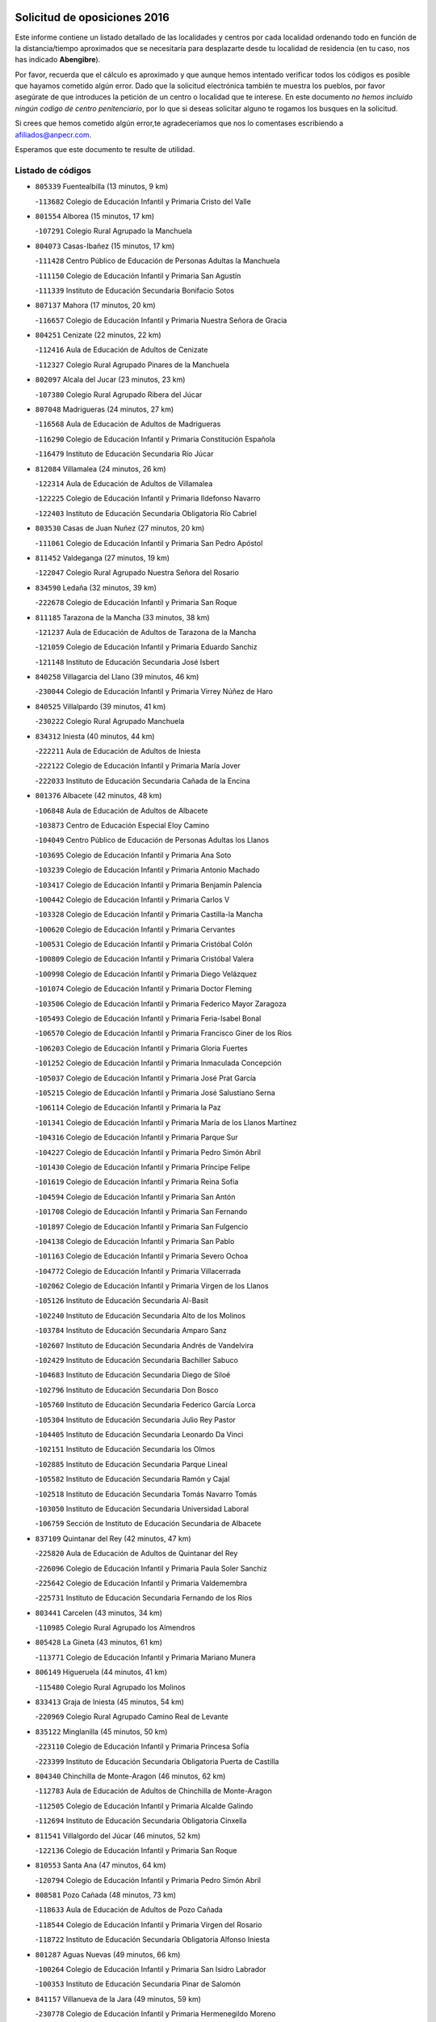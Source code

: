 

.. image:: logo.png
   :align: center

Solicitud de oposiciones 2016
======================================================

  
  
Este informe contiene un listado detallado de las localidades y centros por cada
localidad ordenando todo en función de la distancia/tiempo aproximados que se
necesitaría para desplazarte desde tu localidad de residencia (en tu caso,
nos has indicado **Abengibre**).

Por favor, recuerda que el cálculo es aproximado y que aunque hemos
intentado verificar todos los códigos es posible que hayamos cometido algún
error. Dado que la solicitud electrónica también te muestra los pueblos, por
favor asegúrate de que introduces la petición de un centro o localidad que
te interese. En este documento
*no hemos incluido ningún codigo de centro penitenciario*, por lo que si deseas
solicitar alguno te rogamos los busques en la solicitud.

Si crees que hemos cometido algún error,te agradeceríamos que nos lo comentases
escribiendo a afiliados@anpecr.com.

Esperamos que este documento te resulte de utilidad.



Listado de códigos
-------------------


- ``805339`` Fuentealbilla  (13 minutos, 9 km)

  -``113682`` Colegio de Educación Infantil y Primaria Cristo del Valle
    

- ``801554`` Alborea  (15 minutos, 17 km)

  -``107291`` Colegio Rural Agrupado la Manchuela
    

- ``804073`` Casas-Ibañez  (15 minutos, 17 km)

  -``111428`` Centro Público de Educación de Personas Adultas la Manchuela
    

  -``111150`` Colegio de Educación Infantil y Primaria San Agustín
    

  -``111339`` Instituto de Educación Secundaria Bonifacio Sotos
    

- ``807137`` Mahora  (17 minutos, 20 km)

  -``116657`` Colegio de Educación Infantil y Primaria Nuestra Señora de Gracia
    

- ``804251`` Cenizate  (22 minutos, 22 km)

  -``112416`` Aula de Educación de Adultos de Cenizate
    

  -``112327`` Colegio Rural Agrupado Pinares de la Manchuela
    

- ``802097`` Alcala del Jucar  (23 minutos, 23 km)

  -``107380`` Colegio Rural Agrupado Ribera del Júcar
    

- ``807048`` Madrigueras  (24 minutos, 27 km)

  -``116568`` Aula de Educación de Adultos de Madrigueras
    

  -``116290`` Colegio de Educación Infantil y Primaria Constitución Española
    

  -``116479`` Instituto de Educación Secundaria Río Júcar
    

- ``812084`` Villamalea  (24 minutos, 26 km)

  -``122314`` Aula de Educación de Adultos de Villamalea
    

  -``122225`` Colegio de Educación Infantil y Primaria Ildefonso Navarro
    

  -``122403`` Instituto de Educación Secundaria Obligatoria Río Cabriel
    

- ``803530`` Casas de Juan Nuñez  (27 minutos, 20 km)

  -``111061`` Colegio de Educación Infantil y Primaria San Pedro Apóstol
    

- ``811452`` Valdeganga  (27 minutos, 19 km)

  -``122047`` Colegio Rural Agrupado Nuestra Señora del Rosario
    

- ``834590`` Ledaña  (32 minutos, 39 km)

  -``222678`` Colegio de Educación Infantil y Primaria San Roque
    

- ``811185`` Tarazona de la Mancha  (33 minutos, 38 km)

  -``121237`` Aula de Educación de Adultos de Tarazona de la Mancha
    

  -``121059`` Colegio de Educación Infantil y Primaria Eduardo Sanchiz
    

  -``121148`` Instituto de Educación Secundaria José Isbert
    

- ``840258`` Villagarcia del Llano  (39 minutos, 46 km)

  -``230044`` Colegio de Educación Infantil y Primaria Virrey Núñez de Haro
    

- ``840525`` Villalpardo  (39 minutos, 41 km)

  -``230222`` Colegio Rural Agrupado Manchuela
    

- ``834312`` Iniesta  (40 minutos, 44 km)

  -``222211`` Aula de Educación de Adultos de Iniesta
    

  -``222122`` Colegio de Educación Infantil y Primaria María Jover
    

  -``222033`` Instituto de Educación Secundaria Cañada de la Encina
    

- ``801376`` Albacete  (42 minutos, 48 km)

  -``106848`` Aula de Educación de Adultos de Albacete
    

  -``103873`` Centro de Educación Especial Eloy Camino
    

  -``104049`` Centro Público de Educación de Personas Adultas los Llanos
    

  -``103695`` Colegio de Educación Infantil y Primaria Ana Soto
    

  -``103239`` Colegio de Educación Infantil y Primaria Antonio Machado
    

  -``103417`` Colegio de Educación Infantil y Primaria Benjamín Palencia
    

  -``100442`` Colegio de Educación Infantil y Primaria Carlos V
    

  -``103328`` Colegio de Educación Infantil y Primaria Castilla-la Mancha
    

  -``100620`` Colegio de Educación Infantil y Primaria Cervantes
    

  -``100531`` Colegio de Educación Infantil y Primaria Cristóbal Colón
    

  -``100809`` Colegio de Educación Infantil y Primaria Cristóbal Valera
    

  -``100998`` Colegio de Educación Infantil y Primaria Diego Velázquez
    

  -``101074`` Colegio de Educación Infantil y Primaria Doctor Fleming
    

  -``103506`` Colegio de Educación Infantil y Primaria Federico Mayor Zaragoza
    

  -``105493`` Colegio de Educación Infantil y Primaria Feria-Isabel Bonal
    

  -``106570`` Colegio de Educación Infantil y Primaria Francisco Giner de los Ríos
    

  -``106203`` Colegio de Educación Infantil y Primaria Gloria Fuertes
    

  -``101252`` Colegio de Educación Infantil y Primaria Inmaculada Concepción
    

  -``105037`` Colegio de Educación Infantil y Primaria José Prat García
    

  -``105215`` Colegio de Educación Infantil y Primaria José Salustiano Serna
    

  -``106114`` Colegio de Educación Infantil y Primaria la Paz
    

  -``101341`` Colegio de Educación Infantil y Primaria María de los Llanos Martínez
    

  -``104316`` Colegio de Educación Infantil y Primaria Parque Sur
    

  -``104227`` Colegio de Educación Infantil y Primaria Pedro Simón Abril
    

  -``101430`` Colegio de Educación Infantil y Primaria Príncipe Felipe
    

  -``101619`` Colegio de Educación Infantil y Primaria Reina Sofía
    

  -``104594`` Colegio de Educación Infantil y Primaria San Antón
    

  -``101708`` Colegio de Educación Infantil y Primaria San Fernando
    

  -``101897`` Colegio de Educación Infantil y Primaria San Fulgencio
    

  -``104138`` Colegio de Educación Infantil y Primaria San Pablo
    

  -``101163`` Colegio de Educación Infantil y Primaria Severo Ochoa
    

  -``104772`` Colegio de Educación Infantil y Primaria Villacerrada
    

  -``102062`` Colegio de Educación Infantil y Primaria Virgen de los Llanos
    

  -``105126`` Instituto de Educación Secundaria Al-Basit
    

  -``102240`` Instituto de Educación Secundaria Alto de los Molinos
    

  -``103784`` Instituto de Educación Secundaria Amparo Sanz
    

  -``102607`` Instituto de Educación Secundaria Andrés de Vandelvira
    

  -``102429`` Instituto de Educación Secundaria Bachiller Sabuco
    

  -``104683`` Instituto de Educación Secundaria Diego de Siloé
    

  -``102796`` Instituto de Educación Secundaria Don Bosco
    

  -``105760`` Instituto de Educación Secundaria Federico García Lorca
    

  -``105304`` Instituto de Educación Secundaria Julio Rey Pastor
    

  -``104405`` Instituto de Educación Secundaria Leonardo Da Vinci
    

  -``102151`` Instituto de Educación Secundaria los Olmos
    

  -``102885`` Instituto de Educación Secundaria Parque Lineal
    

  -``105582`` Instituto de Educación Secundaria Ramón y Cajal
    

  -``102518`` Instituto de Educación Secundaria Tomás Navarro Tomás
    

  -``103050`` Instituto de Educación Secundaria Universidad Laboral
    

  -``106759`` Sección de Instituto de Educación Secundaria de Albacete
    

- ``837109`` Quintanar del Rey  (42 minutos, 47 km)

  -``225820`` Aula de Educación de Adultos de Quintanar del Rey
    

  -``226096`` Colegio de Educación Infantil y Primaria Paula Soler Sanchiz
    

  -``225642`` Colegio de Educación Infantil y Primaria Valdemembra
    

  -``225731`` Instituto de Educación Secundaria Fernando de los Ríos
    

- ``803441`` Carcelen  (43 minutos, 34 km)

  -``110985`` Colegio Rural Agrupado los Almendros
    

- ``805428`` La Gineta  (43 minutos, 61 km)

  -``113771`` Colegio de Educación Infantil y Primaria Mariano Munera
    

- ``806149`` Higueruela  (44 minutos, 41 km)

  -``115480`` Colegio Rural Agrupado los Molinos
    

- ``833413`` Graja de Iniesta  (45 minutos, 54 km)

  -``220969`` Colegio Rural Agrupado Camino Real de Levante
    

- ``835122`` Minglanilla  (45 minutos, 50 km)

  -``223110`` Colegio de Educación Infantil y Primaria Princesa Sofía
    

  -``223399`` Instituto de Educación Secundaria Obligatoria Puerta de Castilla
    

- ``804340`` Chinchilla de Monte-Aragon  (46 minutos, 62 km)

  -``112783`` Aula de Educación de Adultos de Chinchilla de Monte-Aragon
    

  -``112505`` Colegio de Educación Infantil y Primaria Alcalde Galindo
    

  -``112694`` Instituto de Educación Secundaria Obligatoria Cinxella
    

- ``811541`` Villalgordo del Júcar  (46 minutos, 52 km)

  -``122136`` Colegio de Educación Infantil y Primaria San Roque
    

- ``810553`` Santa Ana  (47 minutos, 64 km)

  -``120794`` Colegio de Educación Infantil y Primaria Pedro Simón Abril
    

- ``808581`` Pozo Cañada  (48 minutos, 73 km)

  -``118633`` Aula de Educación de Adultos de Pozo Cañada
    

  -``118544`` Colegio de Educación Infantil y Primaria Virgen del Rosario
    

  -``118722`` Instituto de Educación Secundaria Obligatoria Alfonso Iniesta
    

- ``801287`` Aguas Nuevas  (49 minutos, 66 km)

  -``100264`` Colegio de Educación Infantil y Primaria San Isidro Labrador
    

  -``100353`` Instituto de Educación Secundaria Pinar de Salomón
    

- ``841157`` Villanueva de la Jara  (49 minutos, 59 km)

  -``230778`` Colegio de Educación Infantil y Primaria Hermenegildo Moreno
    

  -``230867`` Instituto de Educación Secundaria Obligatoria de Villanueva de la Jara
    

- ``803085`` Barrax  (50 minutos, 74 km)

  -``110251`` Aula de Educación de Adultos de Barrax
    

  -``110162`` Colegio de Educación Infantil y Primaria Benjamín Palencia
    

- ``833146`` Casasimarro  (50 minutos, 57 km)

  -``216465`` Aula de Educación de Adultos de Casasimarro
    

  -``216376`` Colegio de Educación Infantil y Primaria Luis de Mateo
    

  -``216554`` Instituto de Educación Secundaria Obligatoria Publio López Mondejar
    

- ``802542`` Balazote  (52 minutos, 75 km)

  -``109812`` Aula de Educación de Adultos de Balazote
    

  -``109723`` Colegio de Educación Infantil y Primaria Nuestra Señora del Rosario
    

  -``110073`` Instituto de Educación Secundaria Obligatoria Vía Heraclea
    

- ``810286`` La Roda  (53 minutos, 62 km)

  -``120338`` Aula de Educación de Adultos de Roda (La)
    

  -``119443`` Colegio de Educación Infantil y Primaria José Antonio
    

  -``119532`` Colegio de Educación Infantil y Primaria Juan Ramón Ramírez
    

  -``120249`` Colegio de Educación Infantil y Primaria Miguel Hernández
    

  -``120060`` Colegio de Educación Infantil y Primaria Tomás Navarro Tomás
    

  -``119621`` Instituto de Educación Secundaria Doctor Alarcón Santón
    

  -``119710`` Instituto de Educación Secundaria Maestro Juan Rubio
    

- ``808492`` Petrola  (55 minutos, 81 km)

  -``118455`` Colegio Rural Agrupado Laguna de Pétrola
    

- ``802364`` Alpera  (56 minutos, 52 km)

  -``109634`` Aula de Educación de Adultos de Alpera
    

  -``109456`` Colegio de Educación Infantil y Primaria Vera Cruz
    

  -``109545`` Instituto de Educación Secundaria Obligatoria Pascual Serrano
    

- ``803263`` Bonete  (56 minutos, 56 km)

  -``110529`` Colegio de Educación Infantil y Primaria Pablo Picasso
    

- ``810375`` El Salobral  (56 minutos, 69 km)

  -``120516`` Colegio de Educación Infantil y Primaria Príncipe Felipe
    

- ``809669`` Pozohondo  (57 minutos, 81 km)

  -``118811`` Colegio Rural Agrupado Pozohondo
    

- ``832514`` Casas de Benitez  (57 minutos, 68 km)

  -``216198`` Colegio Rural Agrupado Molinos del Júcar
    

- ``810464`` San Pedro  (58 minutos, 82 km)

  -``120605`` Colegio de Educación Infantil y Primaria Margarita Sotos
    

- ``809847`` Pozuelo  (1h, 79 km)

  -``119087`` Colegio Rural Agrupado los Llanos
    

- ``831526`` Campillo de Altobuey  (1h, 75 km)

  -``215299`` Colegio Rural Agrupado los Pinares
    

- ``807226`` Minaya  (1h 1min, 78 km)

  -``116746`` Colegio de Educación Infantil y Primaria Diego Ciller Montoya
    

- ``835589`` Motilla del Palancar  (1h 1min, 76 km)

  -``224387`` Centro Público de Educación de Personas Adultas Cervantes
    

  -``224109`` Colegio de Educación Infantil y Primaria San Gil Abad
    

  -``224298`` Instituto de Educación Secundaria Jorge Manrique
    

- ``837565`` Sisante  (1h 3min, 76 km)

  -``226630`` Colegio de Educación Infantil y Primaria Fernández Turégano
    

  -``226819`` Instituto de Educación Secundaria Obligatoria Camino Romano
    

- ``807404`` Montealegre del Castillo  (1h 4min, 66 km)

  -``117000`` Colegio de Educación Infantil y Primaria Virgen de Consolación
    

- ``833057`` Casas de Fernando Alonso  (1h 4min, 87 km)

  -``216287`` Colegio Rural Agrupado Tomás y Valiente
    

- ``811363`` Tobarra  (1h 6min, 100 km)

  -``121871`` Aula de Educación de Adultos de Tobarra
    

  -``121415`` Colegio de Educación Infantil y Primaria Cervantes
    

  -``121504`` Colegio de Educación Infantil y Primaria Cristo de la Antigua
    

  -``121782`` Colegio de Educación Infantil y Primaria Nuestra Señora de la Asunción
    

  -``121693`` Instituto de Educación Secundaria Cristóbal Pérez Pastor
    

- ``806416`` Lezuza  (1h 7min, 94 km)

  -``116012`` Aula de Educación de Adultos de Lezuza
    

  -``115847`` Colegio Rural Agrupado Camino de Aníbal
    

- ``808303`` Peñas de San Pedro  (1h 7min, 91 km)

  -``118366`` Colegio Rural Agrupado Peñas
    

- ``807593`` Munera  (1h 10min, 102 km)

  -``117378`` Aula de Educación de Adultos de Munera
    

  -``117289`` Colegio de Educación Infantil y Primaria Cervantes
    

  -``117467`` Instituto de Educación Secundaria Obligatoria Bodas de Camacho
    

- ``805150`` Fuente-Alamo  (1h 11min, 103 km)

  -``113593`` Aula de Educación de Adultos de Fuente-Alamo
    

  -``113315`` Colegio de Educación Infantil y Primaria Don Quijote y Sancho
    

  -``113404`` Instituto de Educación Secundaria Miguel de Cervantes
    

- ``837387`` San Clemente  (1h 11min, 100 km)

  -``226452`` Centro Público de Educación de Personas Adultas Campos del Záncara
    

  -``226274`` Colegio de Educación Infantil y Primaria Rafael López de Haro
    

  -``226363`` Instituto de Educación Secundaria Diego Torrente Pérez
    

- ``802275`` Almansa  (1h 12min, 74 km)

  -``108468`` Centro Público de Educación de Personas Adultas Castillo de Almansa
    

  -``108646`` Colegio de Educación Infantil y Primaria Claudio Sánchez Albornoz
    

  -``107836`` Colegio de Educación Infantil y Primaria Duque de Alba
    

  -``109189`` Colegio de Educación Infantil y Primaria José Lloret Talens
    

  -``109278`` Colegio de Educación Infantil y Primaria Miguel Pinilla
    

  -``108190`` Colegio de Educación Infantil y Primaria Nuestra Señora de Belén
    

  -``108001`` Colegio de Educación Infantil y Primaria Príncipe de Asturias
    

  -``108557`` Instituto de Educación Secundaria Escultor José Luis Sánchez
    

  -``109367`` Instituto de Educación Secundaria Herminio Almendros
    

  -``108379`` Instituto de Educación Secundaria José Conde García
    

- ``805517`` Hellin  (1h 14min, 110 km)

  -``115391`` Aula de Educación de Adultos de Hellin
    

  -``114859`` Centro de Educación Especial Cruz de Mayo
    

  -``114670`` Centro Público de Educación de Personas Adultas López del Oro
    

  -``115202`` Colegio de Educación Infantil y Primaria Entre Culturas
    

  -``114036`` Colegio de Educación Infantil y Primaria Isabel la Católica
    

  -``115113`` Colegio de Educación Infantil y Primaria la Olivarera
    

  -``114125`` Colegio de Educación Infantil y Primaria Martínez Parras
    

  -``114214`` Colegio de Educación Infantil y Primaria Nuestra Señora del Rosario
    

  -``114492`` Instituto de Educación Secundaria Cristóbal Lozano
    

  -``113860`` Instituto de Educación Secundaria Izpisúa Belmonte
    

  -``114581`` Instituto de Educación Secundaria Justo Millán
    

  -``114303`` Instituto de Educación Secundaria Melchor de Macanaz
    

- ``806238`` Isso  (1h 14min, 115 km)

  -``115669`` Colegio de Educación Infantil y Primaria Santiago Apóstol
    

- ``808125`` Ontur  (1h 15min, 115 km)

  -``117823`` Colegio de Educación Infantil y Primaria San José de Calasanz
    

- ``836577`` El Provencio  (1h 15min, 107 km)

  -``225553`` Aula de Educación de Adultos de Provencio (El)
    

  -``225375`` Colegio de Educación Infantil y Primaria Infanta Cristina
    

  -``225464`` Instituto de Educación Secundaria Obligatoria Tomás de la Fuente Jurado
    

- ``834045`` Honrubia  (1h 16min, 112 km)

  -``221134`` Colegio Rural Agrupado los Girasoles
    

- ``835211`` Mira  (1h 16min, 90 km)

  -``223488`` Colegio Rural Agrupado Fuente Vieja
    

- ``801465`` Albatana  (1h 17min, 120 km)

  -``107102`` Colegio Rural Agrupado Laguna de Alboraj
    

- ``803352`` El Bonillo  (1h 17min, 113 km)

  -``110896`` Aula de Educación de Adultos de Bonillo (El)
    

  -``110618`` Colegio de Educación Infantil y Primaria Antón Díaz
    

  -``110707`` Instituto de Educación Secundaria las Sabinas
    

- ``801198`` Agramon  (1h 18min, 125 km)

  -``100175`` Colegio Rural Agrupado Río Mundo
    

- ``812262`` Villarrobledo  (1h 20min, 111 km)

  -``123580`` Centro Público de Educación de Personas Adultas Alonso Quijano
    

  -``124112`` Colegio de Educación Infantil y Primaria Barranco Cafetero
    

  -``123769`` Colegio de Educación Infantil y Primaria Diego Requena
    

  -``122681`` Colegio de Educación Infantil y Primaria Don Francisco Giner de los Ríos
    

  -``122770`` Colegio de Educación Infantil y Primaria Graciano Atienza
    

  -``123035`` Colegio de Educación Infantil y Primaria Jiménez de Córdoba
    

  -``123302`` Colegio de Educación Infantil y Primaria Virgen de la Caridad
    

  -``123124`` Colegio de Educación Infantil y Primaria Virrey Morcillo
    

  -``124023`` Instituto de Educación Secundaria Cencibel
    

  -``123491`` Instituto de Educación Secundaria Octavio Cuartero
    

  -``123213`` Instituto de Educación Secundaria Virrey Morcillo
    

- ``810197`` Robledo  (1h 21min, 113 km)

  -``119354`` Colegio Rural Agrupado Sierra de Alcaraz
    

- ``830538`` La Alberca de Zancara  (1h 21min, 111 km)

  -``214578`` Colegio Rural Agrupado Jorge Manrique
    

- ``836110`` El Pedernoso  (1h 24min, 125 km)

  -``224654`` Colegio de Educación Infantil y Primaria Juan Gualberto Avilés
    

- ``806505`` Lietor  (1h 25min, 106 km)

  -``116101`` Colegio de Educación Infantil y Primaria Martínez Parras
    

- ``808214`` Ossa de Montiel  (1h 25min, 127 km)

  -``118277`` Aula de Educación de Adultos de Ossa de Montiel
    

  -``118099`` Colegio de Educación Infantil y Primaria Enriqueta Sánchez
    

  -``118188`` Instituto de Educación Secundaria Obligatoria Belerma
    

- ``836399`` Las Pedroñeras  (1h 25min, 120 km)

  -``225008`` Aula de Educación de Adultos de Pedroñeras (Las)
    

  -``224743`` Colegio de Educación Infantil y Primaria Adolfo Martínez Chicano
    

  -``224832`` Instituto de Educación Secundaria Fray Luis de León
    

- ``804162`` Caudete  (1h 28min, 102 km)

  -``112149`` Aula de Educación de Adultos de Caudete
    

  -``111517`` Colegio de Educación Infantil y Primaria Alcázar y Serrano
    

  -``111795`` Colegio de Educación Infantil y Primaria el Paseo
    

  -``111884`` Colegio de Educación Infantil y Primaria Gloria Fuertes
    

  -``111606`` Instituto de Educación Secundaria Pintor Rafael Requena
    

- ``832336`` Carboneras de Guadazaon  (1h 28min, 118 km)

  -``215833`` Colegio Rural Agrupado Miguel Cervantes
    

  -``215744`` Instituto de Educación Secundaria Obligatoria Juan de Valdés
    

- ``831348`` Belmonte  (1h 29min, 133 km)

  -``214756`` Colegio de Educación Infantil y Primaria Fray Luis de León
    

  -``214845`` Instituto de Educación Secundaria San Juan del Castillo
    

- ``839908`` Valverde de Jucar  (1h 30min, 116 km)

  -``227718`` Colegio Rural Agrupado Ribera del Júcar
    

- ``802186`` Alcaraz  (1h 31min, 124 km)

  -``107747`` Aula de Educación de Adultos de Alcaraz
    

  -``107569`` Colegio de Educación Infantil y Primaria Nuestra Señora de Cortes
    

  -``107658`` Instituto de Educación Secundaria Pedro Simón Abril
    

- ``804529`` Elche de la Sierra  (1h 32min, 145 km)

  -``113137`` Aula de Educación de Adultos de Elche de la Sierra
    

  -``112872`` Colegio de Educación Infantil y Primaria San Blas
    

  -``113048`` Instituto de Educación Secundaria Sierra del Segura
    

- ``825224`` Ruidera  (1h 32min, 140 km)

  -``180004`` Colegio de Educación Infantil y Primaria Juan Aguilar Molina
    

- ``826123`` Socuellamos  (1h 32min, 135 km)

  -``183168`` Aula de Educación de Adultos de Socuellamos
    

  -``183079`` Colegio de Educación Infantil y Primaria Carmen Arias
    

  -``182269`` Colegio de Educación Infantil y Primaria el Coso
    

  -``182080`` Colegio de Educación Infantil y Primaria Gerardo Martínez
    

  -``182358`` Instituto de Educación Secundaria Fernando de Mena
    

- ``834401`` Landete  (1h 32min, 122 km)

  -``222589`` Colegio Rural Agrupado Ojos de Moya
    

  -``222300`` Instituto de Educación Secundaria Serranía Baja
    

- ``839819`` Valera de Abajo  (1h 32min, 118 km)

  -``227440`` Colegio de Educación Infantil y Primaria Virgen del Rosario
    

  -``227629`` Instituto de Educación Secundaria Duque de Alarcón
    

- ``835033`` Las Mesas  (1h 33min, 137 km)

  -``222856`` Aula de Educación de Adultos de Mesas (Las)
    

  -``222767`` Colegio de Educación Infantil y Primaria Hermanos Amorós Fernández
    

  -``223021`` Instituto de Educación Secundaria Obligatoria de Mesas (Las)
    

- ``835300`` Mota del Cuervo  (1h 33min, 136 km)

  -``223666`` Aula de Educación de Adultos de Mota del Cuervo
    

  -``223844`` Colegio de Educación Infantil y Primaria Santa Rita
    

  -``223577`` Colegio de Educación Infantil y Primaria Virgen de Manjavacas
    

  -``223755`` Instituto de Educación Secundaria Julián Zarco
    

- ``841335`` Villares del Saz  (1h 33min, 146 km)

  -``231121`` Colegio Rural Agrupado el Quijote
    

  -``231032`` Instituto de Educación Secundaria los Sauces
    

- ``840169`` Villaescusa de Haro  (1h 34min, 139 km)

  -``227807`` Colegio Rural Agrupado Alonso Quijano
    

- ``837476`` San Lorenzo de la Parrilla  (1h 35min, 145 km)

  -``226541`` Colegio Rural Agrupado Gloria Fuertes
    

- ``829910`` Villanueva de la Fuente  (1h 36min, 136 km)

  -``197118`` Colegio de Educación Infantil y Primaria Inmaculada Concepción
    

  -``197207`` Instituto de Educación Secundaria Obligatoria Mentesa Oretana
    

- ``905147`` El Toboso  (1h 39min, 152 km)

  -``313843`` Colegio de Educación Infantil y Primaria Miguel de Cervantes
    

- ``826490`` Tomelloso  (1h 40min, 152 km)

  -``188753`` Centro de Educación Especial Ponce de León
    

  -``189652`` Centro Público de Educación de Personas Adultas Simienza
    

  -``189563`` Colegio de Educación Infantil y Primaria Almirante Topete
    

  -``186221`` Colegio de Educación Infantil y Primaria Carmelo Cortés
    

  -``186310`` Colegio de Educación Infantil y Primaria Doña Crisanta
    

  -``188575`` Colegio de Educación Infantil y Primaria Embajadores
    

  -``190369`` Colegio de Educación Infantil y Primaria Felix Grande
    

  -``187031`` Colegio de Educación Infantil y Primaria José Antonio
    

  -``186132`` Colegio de Educación Infantil y Primaria José María del Moral
    

  -``186043`` Colegio de Educación Infantil y Primaria Miguel de Cervantes
    

  -``188842`` Colegio de Educación Infantil y Primaria San Antonio
    

  -``188664`` Colegio de Educación Infantil y Primaria San Isidro
    

  -``188486`` Colegio de Educación Infantil y Primaria San José de Calasanz
    

  -``190091`` Colegio de Educación Infantil y Primaria Virgen de las Viñas
    

  -``189830`` Instituto de Educación Secundaria Airén
    

  -``190180`` Instituto de Educación Secundaria Alto Guadiana
    

  -``187120`` Instituto de Educación Secundaria Eladio Cabañero
    

  -``187309`` Instituto de Educación Secundaria Francisco García Pavón
    

- ``822527`` Pedro Muñoz  (1h 41min, 149 km)

  -``164082`` Aula de Educación de Adultos de Pedro Muñoz
    

  -``164171`` Colegio de Educación Infantil y Primaria Hospitalillo
    

  -``163272`` Colegio de Educación Infantil y Primaria Maestro Juan de Ávila
    

  -``163094`` Colegio de Educación Infantil y Primaria María Luisa Cañas
    

  -``163183`` Colegio de Educación Infantil y Primaria Nuestra Señora de los Ángeles
    

  -``163361`` Instituto de Educación Secundaria Isabel Martínez Buendía
    

- ``805061`` Ferez  (1h 43min, 149 km)

  -``113226`` Colegio de Educación Infantil y Primaria Nuestra Señora del Rosario
    

- ``811096`` Socovos  (1h 43min, 150 km)

  -``120883`` Colegio de Educación Infantil y Primaria León Felipe
    

  -``120972`` Instituto de Educación Secundaria Obligatoria Encomienda de Santiago
    

- ``812173`` Villapalacios  (1h 43min, 142 km)

  -``122592`` Colegio Rural Agrupado los Olivos
    

- ``815415`` Argamasilla de Alba  (1h 43min, 161 km)

  -``143743`` Aula de Educación de Adultos de Argamasilla de Alba
    

  -``143654`` Colegio de Educación Infantil y Primaria Azorín
    

  -``143476`` Colegio de Educación Infantil y Primaria Divino Maestro
    

  -``143565`` Colegio de Educación Infantil y Primaria Nuestra Señora de Peñarroya
    

  -``143832`` Instituto de Educación Secundaria Vicente Cano
    

- ``833502`` Los Hinojosos  (1h 43min, 149 km)

  -``221045`` Colegio Rural Agrupado Airén
    

- ``901184`` Quintanar de la Orden  (1h 43min, 156 km)

  -``306375`` Centro Público de Educación de Personas Adultas Luis Vives
    

  -``306464`` Colegio de Educación Infantil y Primaria Antonio Machado
    

  -``306008`` Colegio de Educación Infantil y Primaria Cristóbal Colón
    

  -``306286`` Instituto de Educación Secundaria Alonso Quijano
    

  -``306197`` Instituto de Educación Secundaria Infante Don Fadrique
    

- ``803174`` Bogarra  (1h 44min, 128 km)

  -``110340`` Colegio Rural Agrupado Almenara
    

- ``833235`` Cuenca  (1h 45min, 138 km)

  -``218263`` Centro de Educación Especial Infanta Elena
    

  -``218085`` Centro Público de Educación de Personas Adultas Lucas Aguirre
    

  -``217542`` Colegio de Educación Infantil y Primaria Casablanca
    

  -``220502`` Colegio de Educación Infantil y Primaria Ciudad Encantada
    

  -``216643`` Colegio de Educación Infantil y Primaria el Carmen
    

  -``218441`` Colegio de Educación Infantil y Primaria Federico Muelas
    

  -``217631`` Colegio de Educación Infantil y Primaria Fray Luis de León
    

  -``218719`` Colegio de Educación Infantil y Primaria Fuente del Oro
    

  -``220324`` Colegio de Educación Infantil y Primaria Hermanos Valdés
    

  -``220691`` Colegio de Educación Infantil y Primaria Isaac Albéniz
    

  -``216732`` Colegio de Educación Infantil y Primaria la Paz
    

  -``216821`` Colegio de Educación Infantil y Primaria Ramón y Cajal
    

  -``218808`` Colegio de Educación Infantil y Primaria San Fernando
    

  -``218530`` Colegio de Educación Infantil y Primaria San Julian
    

  -``217097`` Colegio de Educación Infantil y Primaria Santa Ana
    

  -``218174`` Colegio de Educación Infantil y Primaria Santa Teresa
    

  -``217186`` Instituto de Educación Secundaria Alfonso ViII
    

  -``217720`` Instituto de Educación Secundaria Fernando Zóbel
    

  -``217275`` Instituto de Educación Secundaria Lorenzo Hervás y Panduro
    

  -``217453`` Instituto de Educación Secundaria Pedro Mercedes
    

  -``217364`` Instituto de Educación Secundaria San José
    

  -``220146`` Instituto de Educación Secundaria Santiago Grisolía
    

- ``841246`` Villar de Olalla  (1h 45min, 141 km)

  -``230956`` Colegio Rural Agrupado Elena Fortún
    

- ``879967`` Miguel Esteban  (1h 45min, 159 km)

  -``299725`` Colegio de Educación Infantil y Primaria Cervantes
    

  -``299814`` Instituto de Educación Secundaria Obligatoria Juan Patiño Torres
    

- ``837298`` Saelices  (1h 47min, 175 km)

  -``226185`` Colegio Rural Agrupado Segóbriga
    

- ``814427`` Alhambra  (1h 48min, 160 km)

  -``141122`` Colegio de Educación Infantil y Primaria Nuestra Señora de Fátima
    

- ``829643`` Villahermosa  (1h 48min, 154 km)

  -``196219`` Colegio de Educación Infantil y Primaria San Agustín
    

- ``836021`` Palomares del Campo  (1h 48min, 171 km)

  -``224565`` Colegio Rural Agrupado San José de Calasanz
    

- ``832247`` Cañete  (1h 49min, 147 km)

  -``215566`` Colegio Rural Agrupado Alto Cabriel
    

  -``215655`` Instituto de Educación Secundaria Obligatoria 4 de Junio
    

- ``900196`` La Puebla de Almoradiel  (1h 49min, 163 km)

  -``305109`` Aula de Educación de Adultos de Puebla de Almoradiel (La)
    

  -``304755`` Colegio de Educación Infantil y Primaria Ramón y Cajal
    

  -``304844`` Instituto de Educación Secundaria Aldonza Lorenzo
    

- ``908489`` Villanueva de Alcardete  (1h 49min, 175 km)

  -``322486`` Colegio de Educación Infantil y Primaria Nuestra Señora de la Piedad
    

- ``807315`` Molinicos  (1h 50min, 165 km)

  -``116835`` Colegio de Educación Infantil y Primaria de Molinicos
    

- ``811274`` Tazona  (1h 50min, 158 km)

  -``121326`` Colegio de Educación Infantil y Primaria Ramón y Cajal
    

- ``813250`` Albaladejo  (1h 50min, 149 km)

  -``136720`` Colegio Rural Agrupado Orden de Santiago
    

- ``817213`` Carrizosa  (1h 50min, 162 km)

  -``147161`` Colegio de Educación Infantil y Primaria Virgen del Salido
    

- ``859982`` Corral de Almaguer  (1h 50min, 180 km)

  -``285319`` Colegio de Educación Infantil y Primaria Nuestra Señora de la Muela
    

  -``286129`` Instituto de Educación Secundaria la Besana
    

- ``806327`` Letur  (1h 51min, 160 km)

  -``115758`` Colegio de Educación Infantil y Primaria Nuestra Señora de la Asunción
    

- ``818023`` Cinco Casas  (1h 52min, 177 km)

  -``147617`` Colegio Rural Agrupado Alciares
    

- ``841068`` Villamayor de Santiago  (1h 52min, 164 km)

  -``230400`` Aula de Educación de Adultos de Villamayor de Santiago
    

  -``230311`` Colegio de Educación Infantil y Primaria Gúzquez
    

  -``230689`` Instituto de Educación Secundaria Obligatoria Ítaca
    

- ``817035`` Campo de Criptana  (1h 53min, 164 km)

  -``146807`` Aula de Educación de Adultos de Campo de Criptana
    

  -``146629`` Colegio de Educación Infantil y Primaria Domingo Miras
    

  -``146351`` Colegio de Educación Infantil y Primaria Sagrado Corazón
    

  -``146262`` Colegio de Educación Infantil y Primaria Virgen de Criptana
    

  -``146173`` Colegio de Educación Infantil y Primaria Virgen de la Paz
    

  -``146440`` Instituto de Educación Secundaria Isabel Perillán y Quirós
    

- ``826301`` Terrinches  (1h 54min, 153 km)

  -``185322`` Colegio de Educación Infantil y Primaria Miguel de Cervantes
    

- ``907123`` La Villa de Don Fadrique  (1h 54min, 172 km)

  -``320866`` Colegio de Educación Infantil y Primaria Ramón y Cajal
    

  -``320955`` Instituto de Educación Secundaria Obligatoria Leonor de Guzmán
    

- ``813439`` Alcazar de San Juan  (1h 55min, 183 km)

  -``137808`` Centro Público de Educación de Personas Adultas Enrique Tierno Galván
    

  -``137719`` Colegio de Educación Infantil y Primaria Alces
    

  -``137085`` Colegio de Educación Infantil y Primaria el Santo
    

  -``140223`` Colegio de Educación Infantil y Primaria Gloria Fuertes
    

  -``140401`` Colegio de Educación Infantil y Primaria Jardín de Arena
    

  -``137263`` Colegio de Educación Infantil y Primaria Jesús Ruiz de la Fuente
    

  -``137174`` Colegio de Educación Infantil y Primaria Juan de Austria
    

  -``139973`` Colegio de Educación Infantil y Primaria Pablo Ruiz Picasso
    

  -``137352`` Colegio de Educación Infantil y Primaria Santa Clara
    

  -``137530`` Instituto de Educación Secundaria Juan Bosco
    

  -``140045`` Instituto de Educación Secundaria María Zambrano
    

  -``137441`` Instituto de Educación Secundaria Miguel de Cervantes Saavedra
    

- ``901095`` Quero  (1h 56min, 174 km)

  -``305832`` Colegio de Educación Infantil y Primaria Santiago Cabañas
    

- ``822349`` Montiel  (1h 57min, 152 km)

  -``161385`` Colegio de Educación Infantil y Primaria Gutiérrez de la Vega
    

- ``854486`` Cabezamesada  (1h 57min, 188 km)

  -``274333`` Colegio de Educación Infantil y Primaria Alonso de Cárdenas
    

- ``821539`` Manzanares  (1h 58min, 189 km)

  -``157426`` Centro Público de Educación de Personas Adultas San Blas
    

  -``156894`` Colegio de Educación Infantil y Primaria Altagracia
    

  -``156705`` Colegio de Educación Infantil y Primaria Divina Pastora
    

  -``157515`` Colegio de Educación Infantil y Primaria Enrique Tierno Galván
    

  -``157337`` Colegio de Educación Infantil y Primaria la Candelaria
    

  -``157248`` Instituto de Educación Secundaria Azuer
    

  -``157159`` Instituto de Educación Secundaria Pedro Álvarez Sotomayor
    

- ``832425`` Carrascosa del Campo  (1h 58min, 190 km)

  -``216009`` Aula de Educación de Adultos de Carrascosa del Campo
    

- ``820362`` Herencia  (2h, 193 km)

  -``155350`` Aula de Educación de Adultos de Herencia
    

  -``155172`` Colegio de Educación Infantil y Primaria Carrasco Alcalde
    

  -``155261`` Instituto de Educación Secundaria Hermógenes Rodríguez
    

- ``826212`` La Solana  (2h, 177 km)

  -``184245`` Colegio de Educación Infantil y Primaria el Humilladero
    

  -``184067`` Colegio de Educación Infantil y Primaria el Santo
    

  -``185233`` Colegio de Educación Infantil y Primaria Federico Romero
    

  -``184334`` Colegio de Educación Infantil y Primaria Javier Paulino Pérez
    

  -``185055`` Colegio de Educación Infantil y Primaria la Moheda
    

  -``183346`` Colegio de Educación Infantil y Primaria Romero Peña
    

  -``183257`` Colegio de Educación Infantil y Primaria Sagrado Corazón
    

  -``185144`` Instituto de Educación Secundaria Clara Campoamor
    

  -``184156`` Instituto de Educación Secundaria Modesto Navarro
    

- ``865194`` Lillo  (2h, 193 km)

  -``294318`` Colegio de Educación Infantil y Primaria Marcelino Murillo
    

- ``907301`` Villafranca de los Caballeros  (2h, 196 km)

  -``321587`` Colegio de Educación Infantil y Primaria Miguel de Cervantes
    

  -``321676`` Instituto de Educación Secundaria Obligatoria la Falcata
    

- ``821172`` Llanos del Caudillo  (2h 1min, 201 km)

  -``156071`` Colegio de Educación Infantil y Primaria el Oasis
    

- ``830082`` Villanueva de los Infantes  (2h 1min, 172 km)

  -``198651`` Centro Público de Educación de Personas Adultas Miguel de Cervantes
    

  -``197396`` Colegio de Educación Infantil y Primaria Arqueólogo García Bellido
    

  -``198473`` Instituto de Educación Secundaria Francisco de Quevedo
    

  -``198562`` Instituto de Educación Secundaria Ramón Giraldo
    

- ``822071`` Membrilla  (2h 2min, 194 km)

  -``157882`` Aula de Educación de Adultos de Membrilla
    

  -``157793`` Colegio de Educación Infantil y Primaria San José de Calasanz
    

  -``157604`` Colegio de Educación Infantil y Primaria Virgen del Espino
    

  -``159958`` Instituto de Educación Secundaria Marmaria
    

- ``825402`` San Carlos del Valle  (2h 2min, 186 km)

  -``180282`` Colegio de Educación Infantil y Primaria San Juan Bosco
    

- ``838731`` Tarancon  (2h 2min, 197 km)

  -``227173`` Centro Público de Educación de Personas Adultas Altomira
    

  -``227084`` Colegio de Educación Infantil y Primaria Duque de Riánsares
    

  -``227262`` Colegio de Educación Infantil y Primaria Gloria Fuertes
    

  -``227351`` Instituto de Educación Secundaria la Hontanilla
    

- ``910094`` Villatobas  (2h 2min, 203 km)

  -``323018`` Colegio de Educación Infantil y Primaria Sagrado Corazón de Jesús
    

- ``824325`` Puebla del Principe  (2h 3min, 162 km)

  -``170295`` Colegio de Educación Infantil y Primaria Miguel González Calero
    

- ``840347`` Villalba de la Sierra  (2h 4min, 161 km)

  -``230133`` Colegio Rural Agrupado Miguel Delibes
    

- ``810008`` Riopar  (2h 5min, 161 km)

  -``119176`` Colegio Rural Agrupado Calar del Mundo
    

  -``119265`` Sección de Instituto de Educación Secundaria de Riopar
    

- ``818201`` Consolacion  (2h 5min, 205 km)

  -``153007`` Colegio de Educación Infantil y Primaria Virgen de Consolación
    

- ``834134`` Horcajo de Santiago  (2h 5min, 183 km)

  -``221312`` Aula de Educación de Adultos de Horcajo de Santiago
    

  -``221223`` Colegio de Educación Infantil y Primaria José Montalvo
    

  -``221401`` Instituto de Educación Secundaria Orden de Santiago
    

- ``856006`` Camuñas  (2h 5min, 205 km)

  -``277308`` Colegio de Educación Infantil y Primaria Cardenal Cisneros
    

- ``830260`` Villarta de San Juan  (2h 6min, 195 km)

  -``199828`` Colegio de Educación Infantil y Primaria Nuestra Señora de la Paz
    

- ``812351`` Yeste  (2h 7min, 178 km)

  -``124390`` Aula de Educación de Adultos de Yeste
    

  -``124579`` Colegio Rural Agrupado de Yeste
    

  -``124201`` Instituto de Educación Secundaria Beneche
    

- ``814249`` Alcubillas  (2h 7min, 179 km)

  -``140957`` Colegio de Educación Infantil y Primaria Nuestra Señora del Rosario
    

- ``833324`` Fuente de Pedro Naharro  (2h 7min, 198 km)

  -``220780`` Colegio Rural Agrupado Retama
    

- ``889865`` Noblejas  (2h 7min, 217 km)

  -``301691`` Aula de Educación de Adultos de Noblejas
    

  -``301502`` Colegio de Educación Infantil y Primaria Santísimo Cristo de las Injurias
    

- ``907212`` Villacañas  (2h 7min, 186 km)

  -``321498`` Aula de Educación de Adultos de Villacañas
    

  -``321031`` Colegio de Educación Infantil y Primaria Santa Bárbara
    

  -``321309`` Instituto de Educación Secundaria Enrique de Arfe
    

  -``321120`` Instituto de Educación Secundaria Garcilaso de la Vega
    

- ``860232`` Dosbarrios  (2h 8min, 220 km)

  -``287028`` Colegio de Educación Infantil y Primaria San Isidro Labrador
    

- ``898408`` Ocaña  (2h 8min, 221 km)

  -``302868`` Centro Público de Educación de Personas Adultas Gutierre de Cárdenas
    

  -``303122`` Colegio de Educación Infantil y Primaria Pastor Poeta
    

  -``302401`` Colegio de Educación Infantil y Primaria San José de Calasanz
    

  -``302590`` Instituto de Educación Secundaria Alonso de Ercilla
    

  -``302779`` Instituto de Educación Secundaria Miguel Hernández
    

- ``903071`` Santa Cruz de la Zarza  (2h 8min, 212 km)

  -``307630`` Colegio de Educación Infantil y Primaria Eduardo Palomo Rodríguez
    

  -``307819`` Instituto de Educación Secundaria Obligatoria Velsinia
    

- ``831259`` Barajas de Melo  (2h 9min, 210 km)

  -``214667`` Colegio Rural Agrupado Fermín Caballero
    

- ``902083`` El Romeral  (2h 9min, 204 km)

  -``307185`` Colegio de Educación Infantil y Primaria Silvano Cirujano
    

- ``819745`` Daimiel  (2h 10min, 211 km)

  -``154273`` Centro Público de Educación de Personas Adultas Miguel de Cervantes
    

  -``154362`` Colegio de Educación Infantil y Primaria Albuera
    

  -``154184`` Colegio de Educación Infantil y Primaria Calatrava
    

  -``153552`` Colegio de Educación Infantil y Primaria Infante Don Felipe
    

  -``153641`` Colegio de Educación Infantil y Primaria la Espinosa
    

  -``153463`` Colegio de Educación Infantil y Primaria San Isidro
    

  -``154095`` Instituto de Educación Secundaria Juan D&#39;Opazo
    

  -``153730`` Instituto de Educación Secundaria Ojos del Guadiana
    

- ``823515`` Pozo de la Serna  (2h 10min, 194 km)

  -``167146`` Colegio de Educación Infantil y Primaria Sagrado Corazón
    

- ``829732`` Villamanrique  (2h 10min, 170 km)

  -``196308`` Colegio de Educación Infantil y Primaria Nuestra Señora de Gracia
    

- ``834223`` Huete  (2h 10min, 203 km)

  -``221868`` Aula de Educación de Adultos de Huete
    

  -``221779`` Colegio Rural Agrupado Campos de la Alcarria
    

  -``221590`` Instituto de Educación Secundaria Obligatoria Ciudad de Luna
    

- ``909655`` Villarrubia de Santiago  (2h 10min, 222 km)

  -``322664`` Colegio de Educación Infantil y Primaria Nuestra Señora del Castellar
    

- ``815326`` Arenas de San Juan  (2h 11min, 202 km)

  -``143387`` Colegio Rural Agrupado de Arenas de San Juan
    

- ``832158`` Cañaveras  (2h 11min, 180 km)

  -``215477`` Colegio Rural Agrupado los Olivos
    

- ``819656`` Cozar  (2h 12min, 180 km)

  -``153374`` Colegio de Educación Infantil y Primaria Santísimo Cristo de la Veracruz
    

- ``863118`` La Guardia  (2h 12min, 210 km)

  -``290355`` Colegio de Educación Infantil y Primaria Valentín Escobar
    

- ``865372`` Madridejos  (2h 12min, 213 km)

  -``296027`` Aula de Educación de Adultos de Madridejos
    

  -``296116`` Centro de Educación Especial Mingoliva
    

  -``295128`` Colegio de Educación Infantil y Primaria Garcilaso de la Vega
    

  -``295306`` Colegio de Educación Infantil y Primaria Santa Ana
    

  -``295217`` Instituto de Educación Secundaria Valdehierro
    

- ``859893`` Consuegra  (2h 13min, 218 km)

  -``285130`` Centro Público de Educación de Personas Adultas Castillo de Consuegra
    

  -``284320`` Colegio de Educación Infantil y Primaria Miguel de Cervantes
    

  -``284231`` Colegio de Educación Infantil y Primaria Santísimo Cristo de la Vera Cruz
    

  -``285041`` Instituto de Educación Secundaria Consaburum
    

- ``905058`` Tembleque  (2h 14min, 210 km)

  -``313754`` Colegio de Educación Infantil y Primaria Antonia González
    

- ``827200`` Torre de Juan Abad  (2h 15min, 177 km)

  -``191357`` Colegio de Educación Infantil y Primaria Francisco de Quevedo
    

- ``899129`` Ontigola  (2h 15min, 232 km)

  -``303300`` Colegio de Educación Infantil y Primaria Virgen del Rosario
    

- ``827111`` Torralba de Calatrava  (2h 17min, 225 km)

  -``191268`` Colegio de Educación Infantil y Primaria Cristo del Consuelo
    

- ``828655`` Valdepeñas  (2h 17min, 223 km)

  -``195131`` Centro de Educación Especial María Luisa Navarro Margati
    

  -``194232`` Centro Público de Educación de Personas Adultas Francisco de Quevedo
    

  -``192256`` Colegio de Educación Infantil y Primaria Jesús Baeza
    

  -``193066`` Colegio de Educación Infantil y Primaria Jesús Castillo
    

  -``192345`` Colegio de Educación Infantil y Primaria Lorenzo Medina
    

  -``193155`` Colegio de Educación Infantil y Primaria Lucero
    

  -``193244`` Colegio de Educación Infantil y Primaria Luis Palacios
    

  -``194143`` Colegio de Educación Infantil y Primaria Maestro Juan Alcaide
    

  -``193333`` Instituto de Educación Secundaria Bernardo de Balbuena
    

  -``194321`` Instituto de Educación Secundaria Francisco Nieva
    

  -``194054`` Instituto de Educación Secundaria Gregorio Prieto
    

- ``910450`` Yepes  (2h 17min, 233 km)

  -``323741`` Colegio de Educación Infantil y Primaria Rafael García Valiño
    

  -``323830`` Instituto de Educación Secundaria Carpetania
    

- ``817124`` Carrion de Calatrava  (2h 18min, 232 km)

  -``147072`` Colegio de Educación Infantil y Primaria Nuestra Señora de la Encarnación
    

- ``858805`` Ciruelos  (2h 18min, 238 km)

  -``283243`` Colegio de Educación Infantil y Primaria Santísimo Cristo de la Misericordia
    

- ``816225`` Bolaños de Calatrava  (2h 19min, 222 km)

  -``145274`` Aula de Educación de Adultos de Bolaños de Calatrava
    

  -``144731`` Colegio de Educación Infantil y Primaria Arzobispo Calzado
    

  -``144642`` Colegio de Educación Infantil y Primaria Fernando III el Santo
    

  -``145185`` Colegio de Educación Infantil y Primaria Molino de Viento
    

  -``144820`` Colegio de Educación Infantil y Primaria Virgen del Monte
    

  -``145096`` Instituto de Educación Secundaria Berenguela de Castilla
    

- ``864106`` Huerta de Valdecarabanos  (2h 21min, 237 km)

  -``291343`` Colegio de Educación Infantil y Primaria Virgen del Rosario de Pastores
    

- ``826034`` Santa Cruz de Mudela  (2h 22min, 239 km)

  -``181270`` Aula de Educación de Adultos de Santa Cruz de Mudela
    

  -``181092`` Colegio de Educación Infantil y Primaria Cervantes
    

  -``181181`` Instituto de Educación Secundaria Máximo Laguna
    

- ``906224`` Urda  (2h 22min, 232 km)

  -``320043`` Colegio de Educación Infantil y Primaria Santo Cristo
    

- ``830171`` Villarrubia de los Ojos  (2h 23min, 232 km)

  -``199739`` Aula de Educación de Adultos de Villarrubia de los Ojos
    

  -``198740`` Colegio de Educación Infantil y Primaria Rufino Blanco
    

  -``199461`` Colegio de Educación Infantil y Primaria Virgen de la Sierra
    

  -``199550`` Instituto de Educación Secundaria Guadiana
    

- ``904248`` Seseña Nuevo  (2h 23min, 248 km)

  -``310323`` Centro Público de Educación de Personas Adultas de Seseña Nuevo
    

  -``310412`` Colegio de Educación Infantil y Primaria el Quiñón
    

  -``310145`` Colegio de Educación Infantil y Primaria Fernando de Rojas
    

  -``310234`` Colegio de Educación Infantil y Primaria Gloria Fuertes
    

- ``906046`` Turleque  (2h 23min, 233 km)

  -``318616`` Colegio de Educación Infantil y Primaria Fernán González
    

- ``815059`` Almagro  (2h 24min, 231 km)

  -``142577`` Aula de Educación de Adultos de Almagro
    

  -``142021`` Colegio de Educación Infantil y Primaria Diego de Almagro
    

  -``141856`` Colegio de Educación Infantil y Primaria Miguel de Cervantes Saavedra
    

  -``142488`` Colegio de Educación Infantil y Primaria Paseo Viejo de la Florida
    

  -``142110`` Instituto de Educación Secundaria Antonio Calvín
    

  -``142399`` Instituto de Educación Secundaria Clavero Fernández de Córdoba
    

- ``822160`` Miguelturra  (2h 25min, 242 km)

  -``161107`` Aula de Educación de Adultos de Miguelturra
    

  -``161018`` Colegio de Educación Infantil y Primaria Benito Pérez Galdós
    

  -``161296`` Colegio de Educación Infantil y Primaria Clara Campoamor
    

  -``160119`` Colegio de Educación Infantil y Primaria el Pradillo
    

  -``160208`` Colegio de Educación Infantil y Primaria Santísimo Cristo de la Misericordia
    

  -``160397`` Instituto de Educación Secundaria Campo de Calatrava
    

- ``832069`` Cañamares  (2h 25min, 193 km)

  -``215388`` Colegio Rural Agrupado los Sauces
    

- ``823337`` Poblete  (2h 26min, 247 km)

  -``166158`` Colegio de Educación Infantil y Primaria la Alameda
    

- ``824058`` Pozuelo de Calatrava  (2h 26min, 238 km)

  -``167324`` Aula de Educación de Adultos de Pozuelo de Calatrava
    

  -``167235`` Colegio de Educación Infantil y Primaria José María de la Fuente
    

- ``836488`` Priego  (2h 26min, 192 km)

  -``225286`` Colegio Rural Agrupado Guadiela
    

  -``225197`` Instituto de Educación Secundaria Diego Jesús Jiménez
    

- ``866271`` Manzaneque  (2h 26min, 248 km)

  -``297015`` Colegio de Educación Infantil y Primaria Álvarez de Toledo
    

- ``904159`` Seseña  (2h 26min, 251 km)

  -``308440`` Colegio de Educación Infantil y Primaria Gabriel Uriarte
    

  -``310056`` Colegio de Educación Infantil y Primaria Juan Carlos I
    

  -``308807`` Colegio de Educación Infantil y Primaria Sisius
    

  -``308718`` Instituto de Educación Secundaria las Salinas
    

  -``308629`` Instituto de Educación Secundaria Margarita Salas
    

- ``815237`` Almuradiel  (2h 27min, 251 km)

  -``143298`` Colegio de Educación Infantil y Primaria Santiago Apóstol
    

- ``821350`` Malagon  (2h 27min, 239 km)

  -``156616`` Aula de Educación de Adultos de Malagon
    

  -``156349`` Colegio de Educación Infantil y Primaria Cañada Real
    

  -``156438`` Colegio de Educación Infantil y Primaria Santa Teresa
    

  -``156527`` Instituto de Educación Secundaria Estados del Duque
    

- ``852310`` Añover de Tajo  (2h 27min, 249 km)

  -``270370`` Colegio de Educación Infantil y Primaria Conde de Mayalde
    

  -``271091`` Instituto de Educación Secundaria San Blas
    

- ``841424`` Albalate de Zorita  (2h 28min, 234 km)

  -``237616`` Aula de Educación de Adultos de Albalate de Zorita
    

  -``237705`` Colegio Rural Agrupado la Colmena
    

- ``853587`` Borox  (2h 28min, 249 km)

  -``273345`` Colegio de Educación Infantil y Primaria Nuestra Señora de la Salud
    

- ``820273`` Granatula de Calatrava  (2h 29min, 240 km)

  -``155083`` Colegio de Educación Infantil y Primaria Nuestra Señora Oreto y Zuqueca
    

- ``828744`` Valenzuela de Calatrava  (2h 29min, 237 km)

  -``195220`` Colegio de Educación Infantil y Primaria Nuestra Señora del Rosario
    

- ``888699`` Mora  (2h 29min, 249 km)

  -``300425`` Aula de Educación de Adultos de Mora
    

  -``300247`` Colegio de Educación Infantil y Primaria Fernando Martín
    

  -``300158`` Colegio de Educación Infantil y Primaria José Ramón Villa
    

  -``300336`` Instituto de Educación Secundaria Peñas Negras
    

- ``908578`` Villanueva de Bogas  (2h 29min, 230 km)

  -``322575`` Colegio de Educación Infantil y Primaria Santa Ana
    

- ``909833`` Villasequilla  (2h 29min, 252 km)

  -``322842`` Colegio de Educación Infantil y Primaria San Isidro Labrador
    

- ``818112`` Ciudad Real  (2h 30min, 243 km)

  -``150677`` Centro de Educación Especial Puerta de Santa María
    

  -``151665`` Centro Público de Educación de Personas Adultas Antonio Gala
    

  -``147706`` Colegio de Educación Infantil y Primaria Alcalde José Cruz Prado
    

  -``152742`` Colegio de Educación Infantil y Primaria Alcalde José Maestro
    

  -``150032`` Colegio de Educación Infantil y Primaria Ángel Andrade
    

  -``151020`` Colegio de Educación Infantil y Primaria Carlos Eraña
    

  -``152019`` Colegio de Educación Infantil y Primaria Carlos Vázquez
    

  -``149960`` Colegio de Educación Infantil y Primaria Ciudad Jardín
    

  -``152386`` Colegio de Educación Infantil y Primaria Cristóbal Colón
    

  -``152831`` Colegio de Educación Infantil y Primaria Don Quijote
    

  -``150121`` Colegio de Educación Infantil y Primaria Dulcinea del Toboso
    

  -``152108`` Colegio de Educación Infantil y Primaria Ferroviario
    

  -``150499`` Colegio de Educación Infantil y Primaria Jorge Manrique
    

  -``150210`` Colegio de Educación Infantil y Primaria José María de la Fuente
    

  -``151487`` Colegio de Educación Infantil y Primaria Juan Alcaide
    

  -``152653`` Colegio de Educación Infantil y Primaria María de Pacheco
    

  -``151398`` Colegio de Educación Infantil y Primaria Miguel de Cervantes
    

  -``147895`` Colegio de Educación Infantil y Primaria Pérez Molina
    

  -``150588`` Colegio de Educación Infantil y Primaria Pío XII
    

  -``152564`` Colegio de Educación Infantil y Primaria Santo Tomás de Villanueva Nº 16
    

  -``152475`` Instituto de Educación Secundaria Atenea
    

  -``151576`` Instituto de Educación Secundaria Hernán Pérez del Pulgar
    

  -``150766`` Instituto de Educación Secundaria Maestre de Calatrava
    

  -``150855`` Instituto de Educación Secundaria Maestro Juan de Ávila
    

  -``150944`` Instituto de Educación Secundaria Santa María de Alarcos
    

  -``152297`` Instituto de Educación Secundaria Torreón del Alcázar
    

- ``820184`` Fuente el Fresno  (2h 30min, 244 km)

  -``154818`` Colegio de Educación Infantil y Primaria Miguel Delibes
    

- ``827489`` Torrenueva  (2h 30min, 237 km)

  -``192078`` Colegio de Educación Infantil y Primaria Santiago el Mayor
    

- ``851144`` Alameda de la Sagra  (2h 30min, 253 km)

  -``267043`` Colegio de Educación Infantil y Primaria Nuestra Señora de la Asunción
    

- ``867170`` Mascaraque  (2h 30min, 256 km)

  -``297382`` Colegio de Educación Infantil y Primaria Juan de Padilla
    

- ``908111`` Villaminaya  (2h 31min, 256 km)

  -``322208`` Colegio de Educación Infantil y Primaria Santo Domingo de Silos
    

- ``817491`` Castellar de Santiago  (2h 32min, 197 km)

  -``147439`` Colegio de Educación Infantil y Primaria San Juan de Ávila
    

- ``819834`` Fernan Caballero  (2h 32min, 245 km)

  -``154451`` Colegio de Educación Infantil y Primaria Manuel Sastre Velasco
    

- ``852132`` Almonacid de Toledo  (2h 32min, 260 km)

  -``270192`` Colegio de Educación Infantil y Primaria Virgen de la Oliva
    

- ``899218`` Orgaz  (2h 32min, 254 km)

  -``303589`` Colegio de Educación Infantil y Primaria Conde de Orgaz
    

- ``909744`` Villaseca de la Sagra  (2h 32min, 259 km)

  -``322753`` Colegio de Educación Infantil y Primaria Virgen de las Angustias
    

- ``910272`` Los Yebenes  (2h 32min, 246 km)

  -``323563`` Aula de Educación de Adultos de Yebenes (Los)
    

  -``323385`` Colegio de Educación Infantil y Primaria San José de Calasanz
    

  -``323474`` Instituto de Educación Secundaria Guadalerzas
    

- ``828833`` Valverde  (2h 33min, 253 km)

  -``196030`` Colegio de Educación Infantil y Primaria Alarcos
    

- ``861131`` Esquivias  (2h 33min, 259 km)

  -``288650`` Colegio de Educación Infantil y Primaria Catalina de Palacios
    

  -``288472`` Colegio de Educación Infantil y Primaria Miguel de Cervantes
    

  -``288561`` Instituto de Educación Secundaria Alonso Quijada
    

- ``817302`` Las Casas  (2h 34min, 249 km)

  -``147250`` Colegio de Educación Infantil y Primaria Nuestra Señora del Rosario
    

- ``818390`` Corral de Calatrava  (2h 34min, 261 km)

  -``153196`` Colegio de Educación Infantil y Primaria Nuestra Señora de la Paz
    

- ``830449`` Viso del Marques  (2h 34min, 257 km)

  -``199917`` Colegio de Educación Infantil y Primaria Nuestra Señora del Valle
    

  -``200072`` Instituto de Educación Secundaria los Batanes
    

- ``886980`` Mocejon  (2h 34min, 261 km)

  -``300069`` Aula de Educación de Adultos de Mocejon
    

  -``299903`` Colegio de Educación Infantil y Primaria Miguel de Cervantes
    

- ``908200`` Villamuelas  (2h 34min, 255 km)

  -``322397`` Colegio de Educación Infantil y Primaria Santa María Magdalena
    

- ``867081`` Marjaliza  (2h 36min, 252 km)

  -``297293`` Colegio de Educación Infantil y Primaria San Juan
    

- ``888788`` Nambroca  (2h 36min, 267 km)

  -``300514`` Colegio de Educación Infantil y Primaria la Fuente
    

- ``910361`` Yeles  (2h 36min, 263 km)

  -``323652`` Colegio de Educación Infantil y Primaria San Antonio
    

- ``866093`` Magan  (2h 37min, 264 km)

  -``296205`` Colegio de Educación Infantil y Primaria Santa Marina
    

- ``822438`` Moral de Calatrava  (2h 38min, 258 km)

  -``162373`` Aula de Educación de Adultos de Moral de Calatrava
    

  -``162006`` Colegio de Educación Infantil y Primaria Agustín Sanz
    

  -``162195`` Colegio de Educación Infantil y Primaria Manuel Clemente
    

  -``162284`` Instituto de Educación Secundaria Peñalba
    

- ``864295`` Illescas  (2h 38min, 275 km)

  -``292331`` Centro Público de Educación de Personas Adultas Pedro Gumiel
    

  -``293230`` Colegio de Educación Infantil y Primaria Clara Campoamor
    

  -``293141`` Colegio de Educación Infantil y Primaria Ilarcuris
    

  -``292242`` Colegio de Educación Infantil y Primaria la Constitución
    

  -``292064`` Colegio de Educación Infantil y Primaria Martín Chico
    

  -``293052`` Instituto de Educación Secundaria Condestable Álvaro de Luna
    

  -``292153`` Instituto de Educación Secundaria Juan de Padilla
    

- ``899585`` Pantoja  (2h 38min, 258 km)

  -``304021`` Colegio de Educación Infantil y Primaria Marqueses de Manzanedo
    

- ``903527`` El Señorio de Illescas  (2h 38min, 275 km)

  -``308351`` Colegio de Educación Infantil y Primaria el Greco
    

- ``816136`` Ballesteros de Calatrava  (2h 39min, 267 km)

  -``144553`` Colegio de Educación Infantil y Primaria José María del Moral
    

- ``854119`` Burguillos de Toledo  (2h 39min, 274 km)

  -``274066`` Colegio de Educación Infantil y Primaria Victorio Macho
    

- ``859615`` Cobeja  (2h 39min, 260 km)

  -``283332`` Colegio de Educación Infantil y Primaria San Juan Bautista
    

- ``898597`` Olias del Rey  (2h 39min, 269 km)

  -``303211`` Colegio de Educación Infantil y Primaria Pedro Melendo García
    

- ``904337`` Sonseca  (2h 39min, 266 km)

  -``310879`` Centro Público de Educación de Personas Adultas Cum Laude
    

  -``310968`` Colegio de Educación Infantil y Primaria Peñamiel
    

  -``310501`` Colegio de Educación Infantil y Primaria San Juan Evangelista
    

  -``310690`` Instituto de Educación Secundaria la Sisla
    

- ``808036`` Nerpio  (2h 40min, 202 km)

  -``117734`` Aula de Educación de Adultos de Nerpio
    

  -``117556`` Colegio Rural Agrupado Río Taibilla
    

  -``117645`` Sección de Instituto de Educación Secundaria de Nerpio
    

- ``814060`` Alcolea de Calatrava  (2h 40min, 261 km)

  -``140868`` Aula de Educación de Adultos de Alcolea de Calatrava
    

  -``140779`` Colegio de Educación Infantil y Primaria Tomasa Gallardo
    

- ``814338`` Aldea del Rey  (2h 40min, 253 km)

  -``141033`` Colegio de Educación Infantil y Primaria Maestro Navas
    

- ``823159`` Picon  (2h 40min, 256 km)

  -``164260`` Colegio de Educación Infantil y Primaria José María del Moral
    

- ``842056`` Almoguera  (2h 40min, 240 km)

  -``240031`` Colegio Rural Agrupado Pimafad
    

- ``847552`` Sacedon  (2h 40min, 221 km)

  -``253182`` Aula de Educación de Adultos de Sacedon
    

  -``253093`` Colegio de Educación Infantil y Primaria la Isabela
    

  -``253271`` Instituto de Educación Secundaria Obligatoria Mar de Castilla
    

- ``859704`` Cobisa  (2h 40min, 276 km)

  -``284053`` Colegio de Educación Infantil y Primaria Cardenal Tavera
    

  -``284142`` Colegio de Educación Infantil y Primaria Gloria Fuertes
    

- ``816592`` Calzada de Calatrava  (2h 41min, 252 km)

  -``146084`` Aula de Educación de Adultos de Calzada de Calatrava
    

  -``145630`` Colegio de Educación Infantil y Primaria Ignacio de Loyola
    

  -``145541`` Colegio de Educación Infantil y Primaria Santa Teresa de Jesús
    

  -``145819`` Instituto de Educación Secundaria Eduardo Valencia
    

- ``851055`` Ajofrin  (2h 41min, 269 km)

  -``266322`` Colegio de Educación Infantil y Primaria Jacinto Guerrero
    

- ``898319`` Numancia de la Sagra  (2h 41min, 280 km)

  -``302223`` Colegio de Educación Infantil y Primaria Santísimo Cristo de la Misericordia
    

  -``302312`` Instituto de Educación Secundaria Profesor Emilio Lledó
    

- ``911082`` Yuncler  (2h 41min, 271 km)

  -``324006`` Colegio de Educación Infantil y Primaria Remigio Laín
    

- ``911260`` Yuncos  (2h 41min, 280 km)

  -``324462`` Colegio de Educación Infantil y Primaria Guillermo Plaza
    

  -``324284`` Colegio de Educación Infantil y Primaria Nuestra Señora del Consuelo
    

  -``324551`` Colegio de Educación Infantil y Primaria Villa de Yuncos
    

  -``324373`` Instituto de Educación Secundaria la Cañuela
    

- ``829821`` Villamayor de Calatrava  (2h 42min, 270 km)

  -``197029`` Colegio de Educación Infantil y Primaria Inocente Martín
    

- ``847007`` Pastrana  (2h 42min, 250 km)

  -``252372`` Aula de Educación de Adultos de Pastrana
    

  -``252283`` Colegio Rural Agrupado de Pastrana
    

  -``252194`` Instituto de Educación Secundaria Leandro Fernández Moratín
    

- ``905236`` Toledo  (2h 42min, 271 km)

  -``317083`` Centro de Educación Especial Ciudad de Toledo
    

  -``315730`` Centro Público de Educación de Personas Adultas Gustavo Adolfo Bécquer
    

  -``317172`` Centro Público de Educación de Personas Adultas Polígono
    

  -``315007`` Colegio de Educación Infantil y Primaria Alfonso Vi
    

  -``314108`` Colegio de Educación Infantil y Primaria Ángel del Alcázar
    

  -``316540`` Colegio de Educación Infantil y Primaria Ciudad de Aquisgrán
    

  -``315463`` Colegio de Educación Infantil y Primaria Ciudad de Nara
    

  -``316273`` Colegio de Educación Infantil y Primaria Escultor Alberto Sánchez
    

  -``317539`` Colegio de Educación Infantil y Primaria Europa
    

  -``314297`` Colegio de Educación Infantil y Primaria Fábrica de Armas
    

  -``315285`` Colegio de Educación Infantil y Primaria Garcilaso de la Vega
    

  -``315374`` Colegio de Educación Infantil y Primaria Gómez Manrique
    

  -``316362`` Colegio de Educación Infantil y Primaria Gregorio Marañón
    

  -``314742`` Colegio de Educación Infantil y Primaria Jaime de Foxa
    

  -``316095`` Colegio de Educación Infantil y Primaria Juan de Padilla
    

  -``314019`` Colegio de Educación Infantil y Primaria la Candelaria
    

  -``315552`` Colegio de Educación Infantil y Primaria San Lucas y María
    

  -``314386`` Colegio de Educación Infantil y Primaria Santa Teresa
    

  -``317628`` Colegio de Educación Infantil y Primaria Valparaíso
    

  -``315196`` Instituto de Educación Secundaria Alfonso X el Sabio
    

  -``314653`` Instituto de Educación Secundaria Azarquiel
    

  -``316818`` Instituto de Educación Secundaria Carlos III
    

  -``314564`` Instituto de Educación Secundaria el Greco
    

  -``315641`` Instituto de Educación Secundaria Juanelo Turriano
    

  -``317261`` Instituto de Educación Secundaria María Pacheco
    

  -``317350`` Instituto de Educación Secundaria Obligatoria Princesa Galiana
    

  -``316451`` Instituto de Educación Secundaria Sefarad
    

  -``314475`` Instituto de Educación Secundaria Universidad Laboral
    

- ``905325`` La Torre de Esteban Hambran  (2h 42min, 271 km)

  -``317717`` Colegio de Educación Infantil y Primaria Juan Aguado
    

- ``815504`` Argamasilla de Calatrava  (2h 43min, 279 km)

  -``144286`` Aula de Educación de Adultos de Argamasilla de Calatrava
    

  -``144008`` Colegio de Educación Infantil y Primaria Rodríguez Marín
    

  -``144197`` Colegio de Educación Infantil y Primaria Virgen del Socorro
    

  -``144375`` Instituto de Educación Secundaria Alonso Quijano
    

- ``823248`` Piedrabuena  (2h 44min, 268 km)

  -``166069`` Centro Público de Educación de Personas Adultas Montes Norte
    

  -``165259`` Colegio de Educación Infantil y Primaria Luis Vives
    

  -``165070`` Colegio de Educación Infantil y Primaria Miguel de Cervantes
    

  -``165348`` Instituto de Educación Secundaria Mónico Sánchez
    

- ``824147`` Los Pozuelos de Calatrava  (2h 44min, 270 km)

  -``170017`` Colegio de Educación Infantil y Primaria Santa Quiteria
    

- ``846475`` Mondejar  (2h 44min, 245 km)

  -``251651`` Centro Público de Educación de Personas Adultas Alcarria Baja
    

  -``251562`` Colegio de Educación Infantil y Primaria José Maldonado y Ayuso
    

  -``251740`` Instituto de Educación Secundaria Alcarria Baja
    

- ``853031`` Arges  (2h 44min, 280 km)

  -``272179`` Colegio de Educación Infantil y Primaria Miguel de Cervantes
    

  -``271369`` Colegio de Educación Infantil y Primaria Tirso de Molina
    

- ``869602`` Mazarambroz  (2h 44min, 271 km)

  -``298648`` Colegio de Educación Infantil y Primaria Nuestra Señora del Sagrario
    

- ``899763`` Las Perdices  (2h 44min, 276 km)

  -``304399`` Colegio de Educación Infantil y Primaria Pintor Tomás Camarero
    

- ``906135`` Ugena  (2h 44min, 279 km)

  -``318705`` Colegio de Educación Infantil y Primaria Miguel de Cervantes
    

  -``318894`` Colegio de Educación Infantil y Primaria Tres Torres
    

- ``907490`` Villaluenga de la Sagra  (2h 44min, 271 km)

  -``321765`` Colegio de Educación Infantil y Primaria Juan Palarea
    

  -``321854`` Instituto de Educación Secundaria Castillo del Águila
    

- ``816403`` Cabezarados  (2h 45min, 280 km)

  -``145452`` Colegio de Educación Infantil y Primaria Nuestra Señora de Finibusterre
    

- ``824503`` Puertollano  (2h 45min, 279 km)

  -``174347`` Centro Público de Educación de Personas Adultas Antonio Machado
    

  -``175157`` Colegio de Educación Infantil y Primaria Ángel Andrade
    

  -``171194`` Colegio de Educación Infantil y Primaria Calderón de la Barca
    

  -``171005`` Colegio de Educación Infantil y Primaria Cervantes
    

  -``175068`` Colegio de Educación Infantil y Primaria David Jiménez Avendaño
    

  -``172360`` Colegio de Educación Infantil y Primaria Doctor Limón
    

  -``175335`` Colegio de Educación Infantil y Primaria Enrique Tierno Galván
    

  -``172093`` Colegio de Educación Infantil y Primaria Giner de los Ríos
    

  -``172182`` Colegio de Educación Infantil y Primaria Gonzalo de Berceo
    

  -``174258`` Colegio de Educación Infantil y Primaria Juan Ramón Jiménez
    

  -``171283`` Colegio de Educación Infantil y Primaria Menéndez Pelayo
    

  -``171372`` Colegio de Educación Infantil y Primaria Miguel de Unamuno
    

  -``172271`` Colegio de Educación Infantil y Primaria Ramón y Cajal
    

  -``173081`` Colegio de Educación Infantil y Primaria Severo Ochoa
    

  -``170384`` Colegio de Educación Infantil y Primaria Vicente Aleixandre
    

  -``176234`` Instituto de Educación Secundaria Comendador Juan de Távora
    

  -``174169`` Instituto de Educación Secundaria Dámaso Alonso
    

  -``173170`` Instituto de Educación Secundaria Fray Andrés
    

  -``176323`` Instituto de Educación Secundaria Galileo Galilei
    

  -``176056`` Instituto de Educación Secundaria Leonardo Da Vinci
    

- ``854397`` Cabañas de la Sagra  (2h 45min, 271 km)

  -``274244`` Colegio de Educación Infantil y Primaria San Isidro Labrador
    

- ``911171`` Yunclillos  (2h 45min, 273 km)

  -``324195`` Colegio de Educación Infantil y Primaria Nuestra Señora de la Salud
    

- ``853309`` Bargas  (2h 46min, 273 km)

  -``272357`` Colegio de Educación Infantil y Primaria Santísimo Cristo de la Sala
    

  -``273078`` Instituto de Educación Secundaria Julio Verne
    

- ``855474`` Camarenilla  (2h 46min, 282 km)

  -``277030`` Colegio de Educación Infantil y Primaria Nuestra Señora del Rosario
    

- ``857450`` Cedillo del Condado  (2h 47min, 277 km)

  -``282344`` Colegio de Educación Infantil y Primaria Nuestra Señora de la Natividad
    

- ``865005`` Layos  (2h 48min, 283 km)

  -``294229`` Colegio de Educación Infantil y Primaria María Magdalena
    

- ``856373`` Carranque  (2h 49min, 278 km)

  -``280279`` Colegio de Educación Infantil y Primaria Guadarrama
    

  -``281089`` Colegio de Educación Infantil y Primaria Villa de Materno
    

  -``280368`` Instituto de Educación Secundaria Libertad
    

- ``865283`` Lominchar  (2h 49min, 281 km)

  -``295039`` Colegio de Educación Infantil y Primaria Ramón y Cajal
    

- ``899496`` Palomeque  (2h 49min, 283 km)

  -``303856`` Colegio de Educación Infantil y Primaria San Juan Bautista
    

- ``910183`` El Viso de San Juan  (2h 49min, 288 km)

  -``323107`` Colegio de Educación Infantil y Primaria Fernando de Alarcón
    

  -``323296`` Colegio de Educación Infantil y Primaria Miguel Delibes
    

- ``812440`` Abenojar  (2h 50min, 286 km)

  -``136453`` Colegio de Educación Infantil y Primaria Nuestra Señora de la Encarnación
    

- ``815148`` Almodovar del Campo  (2h 50min, 284 km)

  -``143109`` Aula de Educación de Adultos de Almodovar del Campo
    

  -``142666`` Colegio de Educación Infantil y Primaria Maestro Juan de Ávila
    

  -``142755`` Colegio de Educación Infantil y Primaria Virgen del Carmen
    

  -``142844`` Instituto de Educación Secundaria San Juan Bautista de la Concepción
    

- ``831437`` Beteta  (2h 50min, 218 km)

  -``215010`` Colegio de Educación Infantil y Primaria Virgen de la Rosa
    

- ``863029`` Guadamur  (2h 50min, 287 km)

  -``290266`` Colegio de Educación Infantil y Primaria Nuestra Señora de la Natividad
    

- ``901451`` Recas  (2h 50min, 277 km)

  -``306731`` Colegio de Educación Infantil y Primaria Cesar Cabañas Caballero
    

  -``306820`` Instituto de Educación Secundaria Arcipreste de Canales
    

- ``852599`` Arcicollar  (2h 51min, 287 km)

  -``271180`` Colegio de Educación Infantil y Primaria San Blas
    

- ``908022`` Villamiel de Toledo  (2h 51min, 287 km)

  -``322119`` Colegio de Educación Infantil y Primaria Nuestra Señora de la Redonda
    

- ``855107`` Calypo Fado  (2h 52min, 305 km)

  -``275232`` Colegio de Educación Infantil y Primaria Calypo
    

- ``901540`` Rielves  (2h 52min, 290 km)

  -``307096`` Colegio de Educación Infantil y Primaria Maximina Felisa Gómez Aguero
    

- ``821261`` Luciana  (2h 53min, 280 km)

  -``156160`` Colegio de Educación Infantil y Primaria Isabel la Católica
    

- ``858716`` Chozas de Canales  (2h 53min, 289 km)

  -``283154`` Colegio de Educación Infantil y Primaria Santa María Magdalena
    

- ``899852`` Polan  (2h 53min, 289 km)

  -``304577`` Aula de Educación de Adultos de Polan
    

  -``304488`` Colegio de Educación Infantil y Primaria José María Corcuera
    

- ``847196`` Pioz  (2h 54min, 263 km)

  -``252461`` Colegio de Educación Infantil y Primaria Castillo de Pioz
    

- ``853120`` Barcience  (2h 54min, 296 km)

  -``272268`` Colegio de Educación Infantil y Primaria Santa María la Blanca
    

- ``823426`` Porzuna  (2h 55min, 272 km)

  -``166336`` Aula de Educación de Adultos de Porzuna
    

  -``166247`` Colegio de Educación Infantil y Primaria Nuestra Señora del Rosario
    

  -``167057`` Instituto de Educación Secundaria Ribera del Bullaque
    

- ``855385`` Camarena  (2h 55min, 291 km)

  -``276131`` Colegio de Educación Infantil y Primaria Alonso Rodríguez
    

  -``276042`` Colegio de Educación Infantil y Primaria María del Mar
    

  -``276220`` Instituto de Educación Secundaria Blas de Prado
    

- ``860054`` Cuerva  (2h 55min, 287 km)

  -``286218`` Colegio de Educación Infantil y Primaria Soledad Alonso Dorado
    

- ``864017`` Huecas  (2h 55min, 293 km)

  -``291254`` Colegio de Educación Infantil y Primaria Gregorio Marañón
    

- ``900552`` Pulgar  (2h 55min, 284 km)

  -``305743`` Colegio de Educación Infantil y Primaria Nuestra Señora de la Blanca
    

- ``849628`` Tendilla  (2h 56min, 248 km)

  -``254081`` Colegio Rural Agrupado Valles del Tajuña
    

- ``905414`` Torrijos  (2h 56min, 299 km)

  -``318349`` Centro Público de Educación de Personas Adultas Teresa Enríquez
    

  -``318438`` Colegio de Educación Infantil y Primaria Lazarillo de Tormes
    

  -``317806`` Colegio de Educación Infantil y Primaria Villa de Torrijos
    

  -``318071`` Instituto de Educación Secundaria Alonso de Covarrubias
    

  -``318160`` Instituto de Educación Secundaria Juan de Padilla
    

- ``907034`` Las Ventas de Retamosa  (2h 56min, 298 km)

  -``320777`` Colegio de Educación Infantil y Primaria Santiago Paniego
    

- ``851233`` Albarreal de Tajo  (2h 57min, 299 km)

  -``267132`` Colegio de Educación Infantil y Primaria Benjamín Escalonilla
    

- ``857094`` Casarrubios del Monte  (2h 57min, 295 km)

  -``281356`` Colegio de Educación Infantil y Primaria San Juan de Dios
    

- ``842501`` Azuqueca de Henares  (2h 58min, 293 km)

  -``241575`` Centro Público de Educación de Personas Adultas Clara Campoamor
    

  -``242107`` Colegio de Educación Infantil y Primaria la Espiga
    

  -``242018`` Colegio de Educación Infantil y Primaria la Paloma
    

  -``241119`` Colegio de Educación Infantil y Primaria la Paz
    

  -``241664`` Colegio de Educación Infantil y Primaria Maestra Plácida Herranz
    

  -``241842`` Colegio de Educación Infantil y Primaria Siglo XXI
    

  -``241208`` Colegio de Educación Infantil y Primaria Virgen de la Soledad
    

  -``241397`` Instituto de Educación Secundaria Arcipreste de Hita
    

  -``241753`` Instituto de Educación Secundaria Profesor Domínguez Ortiz
    

  -``241486`` Instituto de Educación Secundaria San Isidro
    

- ``847374`` Pozo de Guadalajara  (2h 58min, 267 km)

  -``252739`` Colegio de Educación Infantil y Primaria Santa Brígida
    

- ``903438`` Santo Domingo-Caudilla  (2h 58min, 304 km)

  -``308262`` Colegio de Educación Infantil y Primaria Santa Ana
    

- ``820540`` Hinojosas de Calatrava  (2h 59min, 293 km)

  -``155628`` Colegio Rural Agrupado Valle de Alcudia
    

- ``843044`` Budia  (2h 59min, 245 km)

  -``242474`` Colegio Rural Agrupado Santa Lucía
    

- ``816314`` Brazatortas  (3h, 298 km)

  -``145363`` Colegio de Educación Infantil y Primaria Cervantes
    

- ``818579`` Cortijos de Arriba  (3h, 273 km)

  -``153285`` Colegio de Educación Infantil y Primaria Nuestra Señora de las Mercedes
    

- ``825591`` San Lorenzo de Calatrava  (3h, 287 km)

  -``180371`` Colegio Rural Agrupado Sierra Morena
    

- ``842145`` Alovera  (3h, 299 km)

  -``240676`` Aula de Educación de Adultos de Alovera
    

  -``240587`` Colegio de Educación Infantil y Primaria Campiña Verde
    

  -``240309`` Colegio de Educación Infantil y Primaria Parque Vallejo
    

  -``240120`` Colegio de Educación Infantil y Primaria Virgen de la Paz
    

  -``240498`` Instituto de Educación Secundaria Carmen Burgos de Seguí
    

- ``862308`` Gerindote  (3h, 303 km)

  -``290177`` Colegio de Educación Infantil y Primaria San José
    

- ``898130`` Noves  (3h, 304 km)

  -``302134`` Colegio de Educación Infantil y Primaria Nuestra Señora de la Monjia
    

- ``906313`` Valmojado  (3h, 298 km)

  -``320310`` Aula de Educación de Adultos de Valmojado
    

  -``320132`` Colegio de Educación Infantil y Primaria Santo Domingo de Guzmán
    

  -``320221`` Instituto de Educación Secundaria Cañada Real
    

- ``851411`` Alcabon  (3h 1min, 309 km)

  -``267310`` Colegio de Educación Infantil y Primaria Nuestra Señora de la Aurora
    

- ``889954`` Noez  (3h 1min, 296 km)

  -``301780`` Colegio de Educación Infantil y Primaria Santísimo Cristo de la Salud
    

- ``905503`` Totanes  (3h 1min, 292 km)

  -``318527`` Colegio de Educación Infantil y Primaria Inmaculada Concepción
    

- ``906591`` Las Ventas con Peña Aguilera  (3h 1min, 293 km)

  -``320688`` Colegio de Educación Infantil y Primaria Nuestra Señora del Águila
    

- ``850334`` Villanueva de la Torre  (3h 2min, 299 km)

  -``255347`` Colegio de Educación Infantil y Primaria Gloria Fuertes
    

  -``255258`` Colegio de Educación Infantil y Primaria Paco Rabal
    

  -``255436`` Instituto de Educación Secundaria Newton-Salas
    

- ``862030`` Galvez  (3h 2min, 294 km)

  -``289827`` Colegio de Educación Infantil y Primaria San Juan de la Cruz
    

  -``289916`` Instituto de Educación Secundaria Montes de Toledo
    

- ``866360`` Maqueda  (3h 2min, 311 km)

  -``297104`` Colegio de Educación Infantil y Primaria Don Álvaro de Luna
    

- ``879789`` Menasalbas  (3h 2min, 294 km)

  -``299458`` Colegio de Educación Infantil y Primaria Nuestra Señora de Fátima
    

- ``843133`` Cabanillas del Campo  (3h 3min, 311 km)

  -``242830`` Colegio de Educación Infantil y Primaria la Senda
    

  -``242741`` Colegio de Educación Infantil y Primaria los Olivos
    

  -``242563`` Colegio de Educación Infantil y Primaria San Blas
    

  -``242652`` Instituto de Educación Secundaria Ana María Matute
    

- ``847285`` Poveda de la Sierra  (3h 3min, 230 km)

  -``252550`` Colegio Rural Agrupado José Luis Sampedro
    

- ``849806`` Torrejon del Rey  (3h 3min, 296 km)

  -``254359`` Colegio de Educación Infantil y Primaria Virgen de las Candelas
    

- ``854208`` Burujon  (3h 3min, 308 km)

  -``274155`` Colegio de Educación Infantil y Primaria Juan XXIII
    

- ``861220`` Fuensalida  (3h 3min, 299 km)

  -``289649`` Aula de Educación de Adultos de Fuensalida
    

  -``289738`` Colegio de Educación Infantil y Primaria Condes de Fuensalida
    

  -``288839`` Colegio de Educación Infantil y Primaria Tomás Romojaro
    

  -``289460`` Instituto de Educación Secundaria Aldebarán
    

- ``843400`` Chiloeches  (3h 4min, 300 km)

  -``243551`` Colegio de Educación Infantil y Primaria José Inglés
    

  -``243640`` Instituto de Educación Secundaria Peñalba
    

- ``847463`` Quer  (3h 4min, 300 km)

  -``252828`` Colegio de Educación Infantil y Primaria Villa de Quer
    

- ``879878`` Mentrida  (3h 4min, 320 km)

  -``299547`` Colegio de Educación Infantil y Primaria Luis Solana
    

  -``299636`` Instituto de Educación Secundaria Antonio Jiménez-Landi
    

- ``900007`` Portillo de Toledo  (3h 4min, 300 km)

  -``304666`` Colegio de Educación Infantil y Primaria Conde de Ruiseñada
    

- ``901273`` Quismondo  (3h 4min, 317 km)

  -``306553`` Colegio de Educación Infantil y Primaria Pedro Zamorano
    

- ``825135`` El Robledo  (3h 5min, 286 km)

  -``177222`` Aula de Educación de Adultos de Robledo (El)
    

  -``177311`` Colegio Rural Agrupado Valle del Bullaque
    

- ``842234`` La Arboleda  (3h 5min, 305 km)

  -``240765`` Colegio de Educación Infantil y Primaria la Arboleda de Pioz
    

- ``842323`` Los Arenales  (3h 5min, 305 km)

  -``240854`` Colegio de Educación Infantil y Primaria María Montessori
    

- ``845020`` Guadalajara  (3h 5min, 305 km)

  -``245716`` Centro de Educación Especial Virgen del Amparo
    

  -``246615`` Centro Público de Educación de Personas Adultas Río Sorbe
    

  -``244639`` Colegio de Educación Infantil y Primaria Alcarria
    

  -``245805`` Colegio de Educación Infantil y Primaria Alvar Fáñez de Minaya
    

  -``246437`` Colegio de Educación Infantil y Primaria Badiel
    

  -``246070`` Colegio de Educación Infantil y Primaria Balconcillo
    

  -``244728`` Colegio de Educación Infantil y Primaria Cardenal Mendoza
    

  -``246259`` Colegio de Educación Infantil y Primaria el Doncel
    

  -``245082`` Colegio de Educación Infantil y Primaria Isidro Almazán
    

  -``247514`` Colegio de Educación Infantil y Primaria las Lomas
    

  -``246526`` Colegio de Educación Infantil y Primaria Ocejón
    

  -``247792`` Colegio de Educación Infantil y Primaria Parque de la Muñeca
    

  -``245171`` Colegio de Educación Infantil y Primaria Pedro Sanz Vázquez
    

  -``247158`` Colegio de Educación Infantil y Primaria Río Henares
    

  -``246704`` Colegio de Educación Infantil y Primaria Río Tajo
    

  -``245260`` Colegio de Educación Infantil y Primaria Rufino Blanco
    

  -``244817`` Colegio de Educación Infantil y Primaria San Pedro Apóstol
    

  -``247425`` Instituto de Educación Secundaria Aguas Vivas
    

  -``245627`` Instituto de Educación Secundaria Antonio Buero Vallejo
    

  -``245449`` Instituto de Educación Secundaria Brianda de Mendoza
    

  -``246348`` Instituto de Educación Secundaria Castilla
    

  -``247336`` Instituto de Educación Secundaria José Luis Sampedro
    

  -``246893`` Instituto de Educación Secundaria Liceo Caracense
    

  -``245538`` Instituto de Educación Secundaria Luis de Lucena
    

- ``856195`` Carmena  (3h 5min, 310 km)

  -``279929`` Colegio de Educación Infantil y Primaria Cristo de la Cueva
    

- ``861042`` Escalonilla  (3h 5min, 308 km)

  -``287395`` Colegio de Educación Infantil y Primaria Sagrados Corazones
    

- ``903160`` Santa Cruz del Retamar  (3h 5min, 313 km)

  -``308084`` Colegio de Educación Infantil y Primaria Nuestra Señora de la Paz
    

- ``903349`` Santa Olalla  (3h 5min, 316 km)

  -``308173`` Colegio de Educación Infantil y Primaria Nuestra Señora de la Piedad
    

- ``827022`` El Torno  (3h 6min, 287 km)

  -``191179`` Colegio de Educación Infantil y Primaria Nuestra Señora de Guadalupe
    

- ``845487`` Iriepal  (3h 6min, 309 km)

  -``250396`` Colegio Rural Agrupado Francisco Ibáñez
    

- ``825046`` Retuerta del Bullaque  (3h 7min, 296 km)

  -``177133`` Colegio Rural Agrupado Montes de Toledo
    

- ``825313`` Saceruela  (3h 7min, 312 km)

  -``180193`` Colegio de Educación Infantil y Primaria Virgen de las Cruces
    

- ``845209`` Horche  (3h 7min, 259 km)

  -``250029`` Colegio de Educación Infantil y Primaria Nº 2
    

  -``247881`` Colegio de Educación Infantil y Primaria San Roque
    

- ``900285`` La Puebla de Montalban  (3h 7min, 311 km)

  -``305476`` Aula de Educación de Adultos de Puebla de Montalban (La)
    

  -``305298`` Colegio de Educación Infantil y Primaria Fernando de Rojas
    

  -``305387`` Instituto de Educación Secundaria Juan de Lucena
    

- ``844210`` El Coto  (3h 8min, 311 km)

  -``244272`` Colegio de Educación Infantil y Primaria el Coto
    

- ``846297`` Marchamalo  (3h 8min, 315 km)

  -``251106`` Aula de Educación de Adultos de Marchamalo
    

  -``250841`` Colegio de Educación Infantil y Primaria Cristo de la Esperanza
    

  -``251017`` Colegio de Educación Infantil y Primaria Maestra Teodora
    

  -``250930`` Instituto de Educación Secundaria Alejo Vera
    

- ``843222`` El Casar  (3h 9min, 313 km)

  -``243195`` Aula de Educación de Adultos de Casar (El)
    

  -``243006`` Colegio de Educación Infantil y Primaria Maestros del Casar
    

  -``243284`` Instituto de Educación Secundaria Campiña Alta
    

  -``243373`` Instituto de Educación Secundaria Juan García Valdemora
    

- ``844588`` Galapagos  (3h 9min, 302 km)

  -``244450`` Colegio de Educación Infantil y Primaria Clara Sánchez
    

- ``846564`` Parque de las Castillas  (3h 9min, 304 km)

  -``252005`` Colegio de Educación Infantil y Primaria las Castillas
    

- ``850156`` Trillo  (3h 9min, 255 km)

  -``254804`` Aula de Educación de Adultos de Trillo
    

  -``254715`` Colegio de Educación Infantil y Primaria Ciudad de Capadocia
    

- ``849995`` Tortola de Henares  (3h 10min, 316 km)

  -``254448`` Colegio de Educación Infantil y Primaria Sagrado Corazón de Jesús
    

- ``856551`` El Casar de Escalona  (3h 10min, 326 km)

  -``281267`` Colegio de Educación Infantil y Primaria Nuestra Señora de Hortum Sancho
    

- ``863396`` Hormigos  (3h 10min, 322 km)

  -``291165`` Colegio de Educación Infantil y Primaria Virgen de la Higuera
    

- ``844499`` Fontanar  (3h 11min, 325 km)

  -``244361`` Colegio de Educación Infantil y Primaria Virgen de la Soledad
    

- ``846019`` Lupiana  (3h 11min, 268 km)

  -``250663`` Colegio de Educación Infantil y Primaria Miguel de la Cuesta
    

- ``854575`` Calalberche  (3h 11min, 326 km)

  -``275054`` Colegio de Educación Infantil y Primaria Ribera del Alberche
    

- ``867359`` La Mata  (3h 11min, 315 km)

  -``298559`` Colegio de Educación Infantil y Primaria Severo Ochoa
    

- ``816047`` Arroba de los Montes  (3h 12min, 305 km)

  -``144464`` Colegio Rural Agrupado Río San Marcos
    

- ``850512`` Yunquera de Henares  (3h 12min, 326 km)

  -``255892`` Colegio de Educación Infantil y Primaria Nº 2
    

  -``255614`` Colegio de Educación Infantil y Primaria Virgen de la Granja
    

  -``255703`` Instituto de Educación Secundaria Clara Campoamor
    

- ``860143`` Domingo Perez  (3h 12min, 327 km)

  -``286307`` Colegio Rural Agrupado Campos de Castilla
    

- ``860321`` Escalona  (3h 12min, 323 km)

  -``287117`` Colegio de Educación Infantil y Primaria Inmaculada Concepción
    

  -``287206`` Instituto de Educación Secundaria Lazarillo de Tormes
    

- ``902172`` San Martin de Montalban  (3h 12min, 307 km)

  -``307274`` Colegio de Educación Infantil y Primaria Santísimo Cristo de la Luz
    

- ``902350`` San Pablo de los Montes  (3h 12min, 305 km)

  -``307452`` Colegio de Educación Infantil y Primaria Nuestra Señora de Gracia
    

- ``849717`` Torija  (3h 13min, 323 km)

  -``254170`` Colegio de Educación Infantil y Primaria Virgen del Amparo
    

- ``856284`` El Carpio de Tajo  (3h 13min, 319 km)

  -``280090`` Colegio de Educación Infantil y Primaria Nuestra Señora de Ronda
    

- ``844032`` Cifuentes  (3h 14min, 265 km)

  -``243829`` Colegio de Educación Infantil y Primaria San Francisco
    

  -``244094`` Instituto de Educación Secundaria Don Juan Manuel
    

- ``856462`` Carriches  (3h 14min, 317 km)

  -``281178`` Colegio de Educación Infantil y Primaria Doctor Cesar González Gómez
    

- ``850067`` Trijueque  (3h 15min, 327 km)

  -``254626`` Aula de Educación de Adultos de Trijueque
    

  -``254537`` Colegio de Educación Infantil y Primaria San Bernabé
    

- ``813528`` Alcoba  (3h 16min, 304 km)

  -``140590`` Colegio de Educación Infantil y Primaria Don Rodrigo
    

- ``852221`` Almorox  (3h 16min, 330 km)

  -``270281`` Colegio de Educación Infantil y Primaria Silvano Cirujano
    

- ``857272`` Cazalegas  (3h 16min, 338 km)

  -``282077`` Colegio de Educación Infantil y Primaria Miguel de Cervantes
    

- ``858627`` Los Cerralbos  (3h 17min, 333 km)

  -``283065`` Colegio Rural Agrupado Entrerríos
    

- ``888966`` Navahermosa  (3h 18min, 313 km)

  -``300970`` Centro Público de Educación de Personas Adultas la Raña
    

  -``300792`` Colegio de Educación Infantil y Primaria San Miguel Arcángel
    

  -``300881`` Instituto de Educación Secundaria Obligatoria Manuel de Guzmán
    

- ``866182`` Malpica de Tajo  (3h 19min, 328 km)

  -``296394`` Colegio de Educación Infantil y Primaria Fulgencio Sánchez Cabezudo
    

- ``824236`` Puebla de Don Rodrigo  (3h 20min, 317 km)

  -``170106`` Colegio de Educación Infantil y Primaria San Fermín
    

- ``845398`` Humanes  (3h 20min, 336 km)

  -``250207`` Aula de Educación de Adultos de Humanes
    

  -``250118`` Colegio de Educación Infantil y Primaria Nuestra Señora de Peñahora
    

- ``857361`` Cebolla  (3h 21min, 331 km)

  -``282166`` Colegio de Educación Infantil y Primaria Nuestra Señora de la Antigua
    

  -``282255`` Instituto de Educación Secundaria Arenales del Tajo
    

- ``842780`` Brihuega  (3h 23min, 270 km)

  -``242296`` Colegio de Educación Infantil y Primaria Nuestra Señora de la Peña
    

  -``242385`` Instituto de Educación Secundaria Obligatoria Briocense
    

- ``898041`` Nombela  (3h 23min, 333 km)

  -``302045`` Colegio de Educación Infantil y Primaria Cristo de la Nava
    

- ``820095`` Fuencaliente  (3h 24min, 335 km)

  -``154540`` Colegio de Educación Infantil y Primaria Nuestra Señora de los Baños
    

  -``154729`` Instituto de Educación Secundaria Obligatoria Peña Escrita
    

- ``850245`` Uceda  (3h 25min, 339 km)

  -``255169`` Colegio de Educación Infantil y Primaria García Lorca
    

- ``902539`` San Roman de los Montes  (3h 25min, 355 km)

  -``307541`` Colegio de Educación Infantil y Primaria Nuestra Señora del Buen Camino
    

- ``827578`` Valdemanco del Esteras  (3h 28min, 334 km)

  -``192167`` Colegio de Educación Infantil y Primaria Virgen del Valle
    

- ``900374`` La Pueblanueva  (3h 28min, 356 km)

  -``305565`` Colegio de Educación Infantil y Primaria San Isidro
    

- ``901362`` El Real de San Vicente  (3h 28min, 349 km)

  -``306642`` Colegio Rural Agrupado Tierras de Viriato
    

- ``814516`` Almaden  (3h 29min, 343 km)

  -``141767`` Centro Público de Educación de Personas Adultas de Almaden
    

  -``141300`` Colegio de Educación Infantil y Primaria Hijos de Obreros
    

  -``141211`` Colegio de Educación Infantil y Primaria Jesús Nazareno
    

  -``141678`` Instituto de Educación Secundaria Mercurio
    

  -``141589`` Instituto de Educación Secundaria Pablo Ruiz Picasso
    

- ``843311`` Checa  (3h 29min, 265 km)

  -``243462`` Colegio Rural Agrupado Sexma de la Sierra
    

- ``846386`` Molina  (3h 29min, 294 km)

  -``251473`` Aula de Educación de Adultos de Molina
    

  -``251295`` Colegio de Educación Infantil y Primaria Virgen de la Hoz
    

  -``251384`` Instituto de Educación Secundaria Molina de Aragón
    

- ``902261`` San Martin de Pusa  (3h 29min, 344 km)

  -``307363`` Colegio Rural Agrupado Río Pusa
    

- ``904426`` Talavera de la Reina  (3h 29min, 351 km)

  -``313487`` Centro de Educación Especial Bios
    

  -``312677`` Centro Público de Educación de Personas Adultas Río Tajo
    

  -``312588`` Colegio de Educación Infantil y Primaria Antonio Machado
    

  -``313576`` Colegio de Educación Infantil y Primaria Bartolomé Nicolau
    

  -``311044`` Colegio de Educación Infantil y Primaria Federico García Lorca
    

  -``311311`` Colegio de Educación Infantil y Primaria Fray Hernando de Talavera
    

  -``312121`` Colegio de Educación Infantil y Primaria Hernán Cortés
    

  -``312499`` Colegio de Educación Infantil y Primaria José Bárcena
    

  -``311222`` Colegio de Educación Infantil y Primaria Nuestra Señora del Prado
    

  -``312855`` Colegio de Educación Infantil y Primaria Pablo Iglesias
    

  -``311400`` Colegio de Educación Infantil y Primaria San Ildefonso
    

  -``311689`` Colegio de Educación Infantil y Primaria San Juan de Dios
    

  -``311133`` Colegio de Educación Infantil y Primaria Santa María
    

  -``312210`` Instituto de Educación Secundaria Gabriel Alonso de Herrera
    

  -``311867`` Instituto de Educación Secundaria Juan Antonio Castro
    

  -``311778`` Instituto de Educación Secundaria Padre Juan de Mariana
    

  -``313020`` Instituto de Educación Secundaria Puerta de Cuartos
    

  -``313209`` Instituto de Educación Secundaria Ribera del Tajo
    

  -``312032`` Instituto de Educación Secundaria San Isidro
    

- ``869791`` Mejorada  (3h 30min, 361 km)

  -``298737`` Colegio Rural Agrupado Ribera del Guadyerbas
    

- ``813161`` Alamillo  (3h 31min, 349 km)

  -``136631`` Colegio Rural Agrupado de Alamillo
    

- ``821083`` Horcajo de los Montes  (3h 31min, 323 km)

  -``155806`` Colegio Rural Agrupado San Isidro
    

  -``155717`` Instituto de Educación Secundaria Montes de Cabañeros
    

- ``862219`` Gamonal  (3h 31min, 366 km)

  -``290088`` Colegio de Educación Infantil y Primaria Don Cristóbal López
    

- ``906402`` Velada  (3h 31min, 368 km)

  -``320599`` Colegio de Educación Infantil y Primaria Andrés Arango
    

- ``817580`` Chillon  (3h 32min, 346 km)

  -``147528`` Colegio de Educación Infantil y Primaria Nuestra Señora del Castillo
    

- ``844121`` Cogolludo  (3h 32min, 353 km)

  -``244183`` Colegio Rural Agrupado la Encina
    

- ``904515`` Talavera la Nueva  (3h 32min, 366 km)

  -``313665`` Colegio de Educación Infantil y Primaria San Isidro
    

- ``851322`` Alberche del Caudillo  (3h 33min, 370 km)

  -``267221`` Colegio de Educación Infantil y Primaria San Isidro
    

- ``813072`` Agudo  (3h 34min, 341 km)

  -``136542`` Colegio de Educación Infantil y Primaria Virgen de la Estrella
    

- ``855018`` Calera y Chozas  (3h 34min, 375 km)

  -``275143`` Colegio de Educación Infantil y Primaria Santísimo Cristo de Chozas
    

- ``889598`` Los Navalmorales  (3h 35min, 334 km)

  -``301146`` Colegio de Educación Infantil y Primaria San Francisco
    

  -``301235`` Instituto de Educación Secundaria los Navalmorales
    

- ``846108`` Mandayona  (3h 37min, 294 km)

  -``250752`` Colegio de Educación Infantil y Primaria la Cobatilla
    

- ``845576`` Jadraque  (3h 38min, 352 km)

  -``250485`` Colegio de Educación Infantil y Primaria Romualdo de Toledo
    

  -``250574`` Instituto de Educación Secundaria Valle del Henares
    

- ``863207`` Las Herencias  (3h 39min, 364 km)

  -``291076`` Colegio de Educación Infantil y Primaria Vera Cruz
    

- ``889687`` Los Navalucillos  (3h 39min, 339 km)

  -``301324`` Colegio de Educación Infantil y Primaria Nuestra Señora de las Saleras
    

- ``889776`` Navamorcuende  (3h 40min, 371 km)

  -``301413`` Colegio Rural Agrupado Sierra de San Vicente
    

- ``899307`` Oropesa  (3h 41min, 389 km)

  -``303678`` Colegio de Educación Infantil y Primaria Martín Gallinar
    

  -``303767`` Instituto de Educación Secundaria Alonso de Orozco
    

- ``899674`` Parrillas  (3h 42min, 383 km)

  -``304110`` Colegio de Educación Infantil y Primaria Nuestra Señora de la Luz
    

- ``864384`` Lagartera  (3h 43min, 392 km)

  -``294040`` Colegio de Educación Infantil y Primaria Jacinto Guerrero
    

- ``869880`` El Membrillo  (3h 44min, 369 km)

  -``298826`` Colegio de Educación Infantil y Primaria Ortega Pérez
    

- ``841513`` Alcolea del Pinar  (3h 45min, 315 km)

  -``237894`` Colegio Rural Agrupado Sierra Ministra
    

- ``852043`` Alcolea de Tajo  (3h 45min, 391 km)

  -``270003`` Colegio Rural Agrupado Río Tajo
    

- ``855296`` La Calzada de Oropesa  (3h 45min, 396 km)

  -``275321`` Colegio Rural Agrupado Campo Arañuelo
    

- ``848729`` Señorio de Muriel  (3h 46min, 367 km)

  -``253360`` Colegio de Educación Infantil y Primaria el Señorío de Muriel
    

- ``889409`` Navalcan  (3h 47min, 386 km)

  -``301057`` Colegio de Educación Infantil y Primaria Blas Tello
    

- ``848818`` Siguenza  (3h 48min, 310 km)

  -``253727`` Aula de Educación de Adultos de Siguenza
    

  -``253549`` Colegio de Educación Infantil y Primaria San Antonio de Portaceli
    

  -``253638`` Instituto de Educación Secundaria Martín Vázquez de Arce
    

- ``851500`` Alcaudete de la Jara  (3h 48min, 374 km)

  -``269931`` Colegio de Educación Infantil y Primaria Rufino Mansi
    

- ``900463`` El Puente del Arzobispo  (3h 49min, 394 km)

  -``305654`` Colegio Rural Agrupado Villas del Tajo
    

- ``853498`` Belvis de la Jara  (3h 51min, 381 km)

  -``273167`` Colegio de Educación Infantil y Primaria Fernando Jiménez de Gregorio
    

  -``273256`` Instituto de Educación Secundaria Obligatoria la Jara
    

- ``888877`` La Nava de Ricomalillo  (4h 2min, 396 km)

  -``300603`` Colegio de Educación Infantil y Primaria Nuestra Señora del Amor de Dios
    

- ``855563`` El Campillo de la Jara  (4h 11min, 407 km)

  -``277219`` Colegio Rural Agrupado la Jara
    

- ``842412`` Atienza  (4h 13min, 330 km)

  -``240943`` Colegio Rural Agrupado Serranía de Atienza
    

- ``850423`` Villel de Mesa  (4h 15min, 338 km)

  -``255525`` Colegio Rural Agrupado el Rincón de Castilla
    

